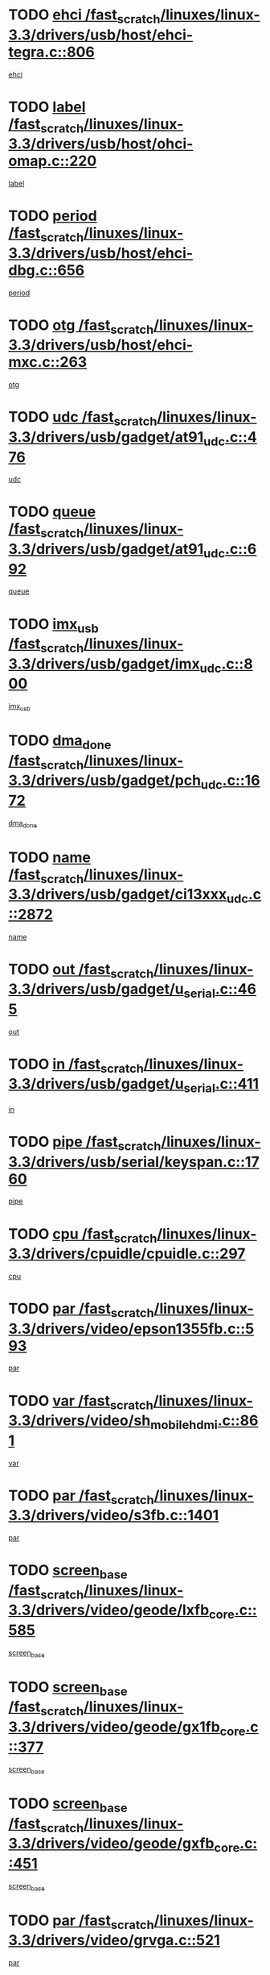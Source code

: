 * TODO [[view:/fast_scratch/linuxes/linux-3.3/drivers/usb/host/ehci-tegra.c::face=ovl-face1::linb=806::colb=5::cole=10][ehci /fast_scratch/linuxes/linux-3.3/drivers/usb/host/ehci-tegra.c::806]]
[[view:/fast_scratch/linuxes/linux-3.3/drivers/usb/host/ehci-tegra.c::face=ovl-face2::linb=804::colb=35::cole=40][ehci]]
* TODO [[view:/fast_scratch/linuxes/linux-3.3/drivers/usb/host/ohci-omap.c::face=ovl-face1::linb=220::colb=8::cole=25][label /fast_scratch/linuxes/linux-3.3/drivers/usb/host/ohci-omap.c::220]]
[[view:/fast_scratch/linuxes/linux-3.3/drivers/usb/host/ohci-omap.c::face=ovl-face2::linb=218::colb=5::cole=22][label]]
* TODO [[view:/fast_scratch/linuxes/linux-3.3/drivers/usb/host/ehci-dbg.c::face=ovl-face1::linb=656::colb=8::cole=12][period /fast_scratch/linuxes/linux-3.3/drivers/usb/host/ehci-dbg.c::656]]
[[view:/fast_scratch/linuxes/linux-3.3/drivers/usb/host/ehci-dbg.c::face=ovl-face2::linb=601::colb=6::cole=10][period]]
* TODO [[view:/fast_scratch/linuxes/linux-3.3/drivers/usb/host/ehci-mxc.c::face=ovl-face1::linb=263::colb=5::cole=10][otg /fast_scratch/linuxes/linux-3.3/drivers/usb/host/ehci-mxc.c::263]]
[[view:/fast_scratch/linuxes/linux-3.3/drivers/usb/host/ehci-mxc.c::face=ovl-face2::linb=221::colb=5::cole=10][otg]]
* TODO [[view:/fast_scratch/linuxes/linux-3.3/drivers/usb/gadget/at91_udc.c::face=ovl-face1::linb=476::colb=14::cole=16][udc /fast_scratch/linuxes/linux-3.3/drivers/usb/gadget/at91_udc.c::476]]
[[view:/fast_scratch/linuxes/linux-3.3/drivers/usb/gadget/at91_udc.c::face=ovl-face2::linb=471::colb=24::cole=26][udc]]
* TODO [[view:/fast_scratch/linuxes/linux-3.3/drivers/usb/gadget/at91_udc.c::face=ovl-face1::linb=692::colb=5::cole=8][queue /fast_scratch/linuxes/linux-3.3/drivers/usb/gadget/at91_udc.c::692]]
[[view:/fast_scratch/linuxes/linux-3.3/drivers/usb/gadget/at91_udc.c::face=ovl-face2::linb=614::colb=33::cole=36][queue]]
* TODO [[view:/fast_scratch/linuxes/linux-3.3/drivers/usb/gadget/imx_udc.c::face=ovl-face1::linb=800::colb=26::cole=32][imx_usb /fast_scratch/linuxes/linux-3.3/drivers/usb/gadget/imx_udc.c::800]]
[[view:/fast_scratch/linuxes/linux-3.3/drivers/usb/gadget/imx_udc.c::face=ovl-face2::linb=779::colb=11::cole=17][imx_usb]]
* TODO [[view:/fast_scratch/linuxes/linux-3.3/drivers/usb/gadget/pch_udc.c::face=ovl-face1::linb=1672::colb=5::cole=8][dma_done /fast_scratch/linuxes/linux-3.3/drivers/usb/gadget/pch_udc.c::1672]]
[[view:/fast_scratch/linuxes/linux-3.3/drivers/usb/gadget/pch_udc.c::face=ovl-face2::linb=1650::colb=1::cole=4][dma_done]]
* TODO [[view:/fast_scratch/linuxes/linux-3.3/drivers/usb/gadget/ci13xxx_udc.c::face=ovl-face1::linb=2872::colb=36::cole=42][name /fast_scratch/linuxes/linux-3.3/drivers/usb/gadget/ci13xxx_udc.c::2872]]
[[view:/fast_scratch/linuxes/linux-3.3/drivers/usb/gadget/ci13xxx_udc.c::face=ovl-face2::linb=2870::colb=32::cole=38][name]]
* TODO [[view:/fast_scratch/linuxes/linux-3.3/drivers/usb/gadget/u_serial.c::face=ovl-face1::linb=465::colb=7::cole=21][out /fast_scratch/linuxes/linux-3.3/drivers/usb/gadget/u_serial.c::465]]
[[view:/fast_scratch/linuxes/linux-3.3/drivers/usb/gadget/u_serial.c::face=ovl-face2::linb=430::colb=23::cole=37][out]]
* TODO [[view:/fast_scratch/linuxes/linux-3.3/drivers/usb/gadget/u_serial.c::face=ovl-face1::linb=411::colb=7::cole=21][in /fast_scratch/linuxes/linux-3.3/drivers/usb/gadget/u_serial.c::411]]
[[view:/fast_scratch/linuxes/linux-3.3/drivers/usb/gadget/u_serial.c::face=ovl-face2::linb=363::colb=22::cole=36][in]]
* TODO [[view:/fast_scratch/linuxes/linux-3.3/drivers/usb/serial/keyspan.c::face=ovl-face1::linb=1760::colb=5::cole=13][pipe /fast_scratch/linuxes/linux-3.3/drivers/usb/serial/keyspan.c::1760]]
[[view:/fast_scratch/linuxes/linux-3.3/drivers/usb/serial/keyspan.c::face=ovl-face2::linb=1757::colb=52::cole=60][pipe]]
* TODO [[view:/fast_scratch/linuxes/linux-3.3/drivers/cpuidle/cpuidle.c::face=ovl-face1::linb=297::colb=6::cole=9][cpu /fast_scratch/linuxes/linux-3.3/drivers/cpuidle/cpuidle.c::297]]
[[view:/fast_scratch/linuxes/linux-3.3/drivers/cpuidle/cpuidle.c::face=ovl-face2::linb=294::colb=56::cole=59][cpu]]
* TODO [[view:/fast_scratch/linuxes/linux-3.3/drivers/video/epson1355fb.c::face=ovl-face1::linb=593::colb=5::cole=9][par /fast_scratch/linuxes/linux-3.3/drivers/video/epson1355fb.c::593]]
[[view:/fast_scratch/linuxes/linux-3.3/drivers/video/epson1355fb.c::face=ovl-face2::linb=584::colb=29::cole=33][par]]
* TODO [[view:/fast_scratch/linuxes/linux-3.3/drivers/video/sh_mobile_hdmi.c::face=ovl-face1::linb=861::colb=6::cole=10][var /fast_scratch/linuxes/linux-3.3/drivers/video/sh_mobile_hdmi.c::861]]
[[view:/fast_scratch/linuxes/linux-3.3/drivers/video/sh_mobile_hdmi.c::face=ovl-face2::linb=859::colb=24::cole=28][var]]
* TODO [[view:/fast_scratch/linuxes/linux-3.3/drivers/video/s3fb.c::face=ovl-face1::linb=1401::colb=5::cole=9][par /fast_scratch/linuxes/linux-3.3/drivers/video/s3fb.c::1401]]
[[view:/fast_scratch/linuxes/linux-3.3/drivers/video/s3fb.c::face=ovl-face2::linb=1399::colb=40::cole=44][par]]
* TODO [[view:/fast_scratch/linuxes/linux-3.3/drivers/video/geode/lxfb_core.c::face=ovl-face1::linb=585::colb=5::cole=9][screen_base /fast_scratch/linuxes/linux-3.3/drivers/video/geode/lxfb_core.c::585]]
[[view:/fast_scratch/linuxes/linux-3.3/drivers/video/geode/lxfb_core.c::face=ovl-face2::linb=568::colb=5::cole=9][screen_base]]
* TODO [[view:/fast_scratch/linuxes/linux-3.3/drivers/video/geode/gx1fb_core.c::face=ovl-face1::linb=377::colb=5::cole=9][screen_base /fast_scratch/linuxes/linux-3.3/drivers/video/geode/gx1fb_core.c::377]]
[[view:/fast_scratch/linuxes/linux-3.3/drivers/video/geode/gx1fb_core.c::face=ovl-face2::linb=364::colb=5::cole=9][screen_base]]
* TODO [[view:/fast_scratch/linuxes/linux-3.3/drivers/video/geode/gxfb_core.c::face=ovl-face1::linb=451::colb=5::cole=9][screen_base /fast_scratch/linuxes/linux-3.3/drivers/video/geode/gxfb_core.c::451]]
[[view:/fast_scratch/linuxes/linux-3.3/drivers/video/geode/gxfb_core.c::face=ovl-face2::linb=434::colb=5::cole=9][screen_base]]
* TODO [[view:/fast_scratch/linuxes/linux-3.3/drivers/video/grvga.c::face=ovl-face1::linb=521::colb=5::cole=9][par /fast_scratch/linuxes/linux-3.3/drivers/video/grvga.c::521]]
[[view:/fast_scratch/linuxes/linux-3.3/drivers/video/grvga.c::face=ovl-face2::linb=519::colb=25::cole=29][par]]
* TODO [[view:/fast_scratch/linuxes/linux-3.3/drivers/spi/spi-topcliff-pch.c::face=ovl-face1::linb=1263::colb=10::cole=25][transfer_list /fast_scratch/linuxes/linux-3.3/drivers/spi/spi-topcliff-pch.c::1263]]
[[view:/fast_scratch/linuxes/linux-3.3/drivers/spi/spi-topcliff-pch.c::face=ovl-face2::linb=1256::colb=7::cole=22][transfer_list]]
* TODO [[view:/fast_scratch/linuxes/linux-3.3/drivers/pci/xen-pcifront.c::face=ovl-face1::linb=600::colb=7::cole=13][dev /fast_scratch/linuxes/linux-3.3/drivers/pci/xen-pcifront.c::600]]
[[view:/fast_scratch/linuxes/linux-3.3/drivers/pci/xen-pcifront.c::face=ovl-face2::linb=598::colb=12::cole=18][dev]]
* TODO [[view:/fast_scratch/linuxes/linux-3.3/drivers/pci/hotplug/cpqphp_ctrl.c::face=ovl-face1::linb=2523::colb=6::cole=13][base /fast_scratch/linuxes/linux-3.3/drivers/pci/hotplug/cpqphp_ctrl.c::2523]]
[[view:/fast_scratch/linuxes/linux-3.3/drivers/pci/hotplug/cpqphp_ctrl.c::face=ovl-face2::linb=2464::colb=42::cole=49][base]]
* TODO [[view:/fast_scratch/linuxes/linux-3.3/drivers/pci/hotplug/cpqphp_ctrl.c::face=ovl-face1::linb=2523::colb=6::cole=13][length /fast_scratch/linuxes/linux-3.3/drivers/pci/hotplug/cpqphp_ctrl.c::2523]]
[[view:/fast_scratch/linuxes/linux-3.3/drivers/pci/hotplug/cpqphp_ctrl.c::face=ovl-face2::linb=2465::colb=5::cole=12][length]]
* TODO [[view:/fast_scratch/linuxes/linux-3.3/drivers/pci/hotplug/cpqphp_ctrl.c::face=ovl-face1::linb=2523::colb=6::cole=13][next /fast_scratch/linuxes/linux-3.3/drivers/pci/hotplug/cpqphp_ctrl.c::2523]]
[[view:/fast_scratch/linuxes/linux-3.3/drivers/pci/hotplug/cpqphp_ctrl.c::face=ovl-face2::linb=2465::colb=22::cole=29][next]]
* TODO [[view:/fast_scratch/linuxes/linux-3.3/drivers/pci/hotplug/cpqphp_ctrl.c::face=ovl-face1::linb=2541::colb=6::cole=14][base /fast_scratch/linuxes/linux-3.3/drivers/pci/hotplug/cpqphp_ctrl.c::2541]]
[[view:/fast_scratch/linuxes/linux-3.3/drivers/pci/hotplug/cpqphp_ctrl.c::face=ovl-face2::linb=2467::colb=42::cole=50][base]]
* TODO [[view:/fast_scratch/linuxes/linux-3.3/drivers/pci/hotplug/cpqphp_ctrl.c::face=ovl-face1::linb=2541::colb=6::cole=14][length /fast_scratch/linuxes/linux-3.3/drivers/pci/hotplug/cpqphp_ctrl.c::2541]]
[[view:/fast_scratch/linuxes/linux-3.3/drivers/pci/hotplug/cpqphp_ctrl.c::face=ovl-face2::linb=2468::colb=5::cole=13][length]]
* TODO [[view:/fast_scratch/linuxes/linux-3.3/drivers/pci/hotplug/cpqphp_ctrl.c::face=ovl-face1::linb=2541::colb=6::cole=14][next /fast_scratch/linuxes/linux-3.3/drivers/pci/hotplug/cpqphp_ctrl.c::2541]]
[[view:/fast_scratch/linuxes/linux-3.3/drivers/pci/hotplug/cpqphp_ctrl.c::face=ovl-face2::linb=2468::colb=23::cole=31][next]]
* TODO [[view:/fast_scratch/linuxes/linux-3.3/drivers/pci/hotplug/cpqphp_ctrl.c::face=ovl-face1::linb=2630::colb=23::cole=31][next /fast_scratch/linuxes/linux-3.3/drivers/pci/hotplug/cpqphp_ctrl.c::2630]]
[[view:/fast_scratch/linuxes/linux-3.3/drivers/pci/hotplug/cpqphp_ctrl.c::face=ovl-face2::linb=2519::colb=2::cole=10][next]]
* TODO [[view:/fast_scratch/linuxes/linux-3.3/drivers/pci/hotplug/cpqphp_ctrl.c::face=ovl-face1::linb=2854::colb=9::cole=16][base /fast_scratch/linuxes/linux-3.3/drivers/pci/hotplug/cpqphp_ctrl.c::2854]]
[[view:/fast_scratch/linuxes/linux-3.3/drivers/pci/hotplug/cpqphp_ctrl.c::face=ovl-face2::linb=2850::colb=9::cole=16][base]]
* TODO [[view:/fast_scratch/linuxes/linux-3.3/drivers/pci/hotplug/cpqphp_ctrl.c::face=ovl-face1::linb=2854::colb=9::cole=16][length /fast_scratch/linuxes/linux-3.3/drivers/pci/hotplug/cpqphp_ctrl.c::2854]]
[[view:/fast_scratch/linuxes/linux-3.3/drivers/pci/hotplug/cpqphp_ctrl.c::face=ovl-face2::linb=2850::colb=24::cole=31][length]]
* TODO [[view:/fast_scratch/linuxes/linux-3.3/drivers/pci/hotplug/cpqphp_ctrl.c::face=ovl-face1::linb=2854::colb=9::cole=16][next /fast_scratch/linuxes/linux-3.3/drivers/pci/hotplug/cpqphp_ctrl.c::2854]]
[[view:/fast_scratch/linuxes/linux-3.3/drivers/pci/hotplug/cpqphp_ctrl.c::face=ovl-face2::linb=2850::colb=41::cole=48][next]]
* TODO [[view:/fast_scratch/linuxes/linux-3.3/drivers/infiniband/hw/mlx4/cq.c::face=ovl-face1::linb=404::colb=6::cole=20][buf /fast_scratch/linuxes/linux-3.3/drivers/infiniband/hw/mlx4/cq.c::404]]
[[view:/fast_scratch/linuxes/linux-3.3/drivers/infiniband/hw/mlx4/cq.c::face=ovl-face2::linb=385::colb=52::cole=66][buf]]
* TODO [[view:/fast_scratch/linuxes/linux-3.3/drivers/infiniband/hw/cxgb4/cm.c::face=ovl-face1::linb=1365::colb=9::cole=11][hwtid /fast_scratch/linuxes/linux-3.3/drivers/infiniband/hw/cxgb4/cm.c::1365]]
[[view:/fast_scratch/linuxes/linux-3.3/drivers/infiniband/hw/cxgb4/cm.c::face=ovl-face2::linb=1364::colb=41::cole=43][hwtid]]
* TODO [[view:/fast_scratch/linuxes/linux-3.3/drivers/infiniband/hw/cxgb4/cm.c::face=ovl-face1::linb=2017::colb=9::cole=11][hwtid /fast_scratch/linuxes/linux-3.3/drivers/infiniband/hw/cxgb4/cm.c::2017]]
[[view:/fast_scratch/linuxes/linux-3.3/drivers/infiniband/hw/cxgb4/cm.c::face=ovl-face2::linb=2016::colb=41::cole=43][hwtid]]
* TODO [[view:/fast_scratch/linuxes/linux-3.3/drivers/infiniband/hw/cxgb4/cm.c::face=ovl-face1::linb=1995::colb=5::cole=7][com /fast_scratch/linuxes/linux-3.3/drivers/infiniband/hw/cxgb4/cm.c::1995]]
[[view:/fast_scratch/linuxes/linux-3.3/drivers/infiniband/hw/cxgb4/cm.c::face=ovl-face2::linb=1975::colb=15::cole=17][com]]
* TODO [[view:/fast_scratch/linuxes/linux-3.3/drivers/infiniband/ulp/ipoib/ipoib_cm.c::face=ovl-face1::linb=611::colb=6::cole=7][rx_ring /fast_scratch/linuxes/linux-3.3/drivers/infiniband/ulp/ipoib/ipoib_cm.c::611]]
[[view:/fast_scratch/linuxes/linux-3.3/drivers/infiniband/ulp/ipoib/ipoib_cm.c::face=ovl-face2::linb=588::colb=41::cole=42][rx_ring]]
* TODO [[view:/fast_scratch/linuxes/linux-3.3/drivers/macintosh/windfarm_pm121.c::face=ovl-face1::linb=576::colb=5::cole=12][name /fast_scratch/linuxes/linux-3.3/drivers/macintosh/windfarm_pm121.c::576]]
[[view:/fast_scratch/linuxes/linux-3.3/drivers/macintosh/windfarm_pm121.c::face=ovl-face2::linb=574::colb=29::cole=36][name]]
* TODO [[view:/fast_scratch/linuxes/linux-3.3/drivers/macintosh/windfarm_pm121.c::face=ovl-face1::linb=820::colb=5::cole=20][pid /fast_scratch/linuxes/linux-3.3/drivers/macintosh/windfarm_pm121.c::820]]
[[view:/fast_scratch/linuxes/linux-3.3/drivers/macintosh/windfarm_pm121.c::face=ovl-face2::linb=811::colb=31::cole=46][pid]]
* TODO [[view:/fast_scratch/linuxes/linux-3.3/drivers/scsi/bfa/bfad_im.c::face=ovl-face1::linb=962::colb=6::cole=11][dd_data /fast_scratch/linuxes/linux-3.3/drivers/scsi/bfa/bfad_im.c::962]]
[[view:/fast_scratch/linuxes/linux-3.3/drivers/scsi/bfa/bfad_im.c::face=ovl-face2::linb=959::colb=33::cole=38][dd_data]]
* TODO [[view:/fast_scratch/linuxes/linux-3.3/drivers/scsi/bnx2fc/bnx2fc_io.c::face=ovl-face1::linb=711::colb=5::cole=10][dd_data /fast_scratch/linuxes/linux-3.3/drivers/scsi/bnx2fc/bnx2fc_io.c::711]]
[[view:/fast_scratch/linuxes/linux-3.3/drivers/scsi/bnx2fc/bnx2fc_io.c::face=ovl-face2::linb=690::colb=34::cole=39][dd_data]]
* TODO [[view:/fast_scratch/linuxes/linux-3.3/drivers/scsi/cxgbi/cxgb3i/cxgb3i.c::face=ovl-face1::linb=1351::colb=8::cole=12][nports /fast_scratch/linuxes/linux-3.3/drivers/scsi/cxgbi/cxgb3i/cxgb3i.c::1351]]
[[view:/fast_scratch/linuxes/linux-3.3/drivers/scsi/cxgbi/cxgb3i/cxgb3i.c::face=ovl-face2::linb=1346::colb=17::cole=21][nports]]
* TODO [[view:/fast_scratch/linuxes/linux-3.3/drivers/scsi/aacraid/commsup.c::face=ovl-face1::linb=1892::colb=5::cole=16][queue /fast_scratch/linuxes/linux-3.3/drivers/scsi/aacraid/commsup.c::1892]]
[[view:/fast_scratch/linuxes/linux-3.3/drivers/scsi/aacraid/commsup.c::face=ovl-face2::linb=1617::colb=17::cole=28][queue]]
* TODO [[view:/fast_scratch/linuxes/linux-3.3/drivers/scsi/aacraid/commsup.c::face=ovl-face1::linb=1822::colb=15::cole=26][queue /fast_scratch/linuxes/linux-3.3/drivers/scsi/aacraid/commsup.c::1822]]
[[view:/fast_scratch/linuxes/linux-3.3/drivers/scsi/aacraid/commsup.c::face=ovl-face2::linb=1810::colb=25::cole=36][queue]]
* TODO [[view:/fast_scratch/linuxes/linux-3.3/drivers/scsi/aacraid/commsup.c::face=ovl-face1::linb=1832::colb=16::cole=27][queue /fast_scratch/linuxes/linux-3.3/drivers/scsi/aacraid/commsup.c::1832]]
[[view:/fast_scratch/linuxes/linux-3.3/drivers/scsi/aacraid/commsup.c::face=ovl-face2::linb=1810::colb=25::cole=36][queue]]
* TODO [[view:/fast_scratch/linuxes/linux-3.3/drivers/scsi/aacraid/commsup.c::face=ovl-face1::linb=883::colb=8::cole=11][maximum_num_containers /fast_scratch/linuxes/linux-3.3/drivers/scsi/aacraid/commsup.c::883]]
[[view:/fast_scratch/linuxes/linux-3.3/drivers/scsi/aacraid/commsup.c::face=ovl-face2::linb=873::colb=20::cole=23][maximum_num_containers]]
* TODO [[view:/fast_scratch/linuxes/linux-3.3/drivers/scsi/aacraid/aachba.c::face=ovl-face1::linb=1567::colb=8::cole=14][dev /fast_scratch/linuxes/linux-3.3/drivers/scsi/aacraid/aachba.c::1567]]
[[view:/fast_scratch/linuxes/linux-3.3/drivers/scsi/aacraid/aachba.c::face=ovl-face2::linb=1529::colb=7::cole=13][dev]]
* TODO [[view:/fast_scratch/linuxes/linux-3.3/drivers/scsi/arm/acornscsi.c::face=ovl-face1::linb=2251::colb=29::cole=40][device /fast_scratch/linuxes/linux-3.3/drivers/scsi/arm/acornscsi.c::2251]]
[[view:/fast_scratch/linuxes/linux-3.3/drivers/scsi/arm/acornscsi.c::face=ovl-face2::linb=2206::colb=12::cole=23][device]]
* TODO [[view:/fast_scratch/linuxes/linux-3.3/drivers/scsi/fd_mcs.c::face=ovl-face1::linb=1244::colb=5::cole=10][device /fast_scratch/linuxes/linux-3.3/drivers/scsi/fd_mcs.c::1244]]
[[view:/fast_scratch/linuxes/linux-3.3/drivers/scsi/fd_mcs.c::face=ovl-face2::linb=1236::colb=27::cole=32][device]]
* TODO [[view:/fast_scratch/linuxes/linux-3.3/drivers/scsi/mvsas/mv_sas.c::face=ovl-face1::linb=1351::colb=5::cole=12][mvi_info /fast_scratch/linuxes/linux-3.3/drivers/scsi/mvsas/mv_sas.c::1351]]
[[view:/fast_scratch/linuxes/linux-3.3/drivers/scsi/mvsas/mv_sas.c::face=ovl-face2::linb=1347::colb=24::cole=31][mvi_info]]
* TODO [[view:/fast_scratch/linuxes/linux-3.3/drivers/scsi/fcoe/fcoe.c::face=ovl-face1::linb=763::colb=11::cole=21][data_len /fast_scratch/linuxes/linux-3.3/drivers/scsi/fcoe/fcoe.c::763]]
[[view:/fast_scratch/linuxes/linux-3.3/drivers/scsi/fcoe/fcoe.c::face=ovl-face2::linb=761::colb=6::cole=16][data_len]]
* TODO [[view:/fast_scratch/linuxes/linux-3.3/drivers/scsi/isci/request.h::face=ovl-face1::linb=367::colb=8::cole=20][isci_host /fast_scratch/linuxes/linux-3.3/drivers/scsi/isci/request.h::367]]
[[view:/fast_scratch/linuxes/linux-3.3/drivers/scsi/isci/request.h::face=ovl-face2::linb=361::colb=10::cole=22][isci_host]]
* TODO [[view:/fast_scratch/linuxes/linux-3.3/drivers/memstick/host/r592.c::face=ovl-face1::linb=461::colb=6::cole=14][tpc /fast_scratch/linuxes/linux-3.3/drivers/memstick/host/r592.c::461]]
[[view:/fast_scratch/linuxes/linux-3.3/drivers/memstick/host/r592.c::face=ovl-face2::linb=457::colb=17::cole=25][tpc]]
* TODO [[view:/fast_scratch/linuxes/linux-3.3/drivers/dma/mv_xor.c::face=ovl-face1::linb=733::colb=8::cole=15][async_tx /fast_scratch/linuxes/linux-3.3/drivers/dma/mv_xor.c::733]]
[[view:/fast_scratch/linuxes/linux-3.3/drivers/dma/mv_xor.c::face=ovl-face2::linb=732::colb=22::cole=29][async_tx]]
* TODO [[view:/fast_scratch/linuxes/linux-3.3/drivers/dma/mv_xor.c::face=ovl-face1::linb=773::colb=8::cole=15][async_tx /fast_scratch/linuxes/linux-3.3/drivers/dma/mv_xor.c::773]]
[[view:/fast_scratch/linuxes/linux-3.3/drivers/dma/mv_xor.c::face=ovl-face2::linb=772::colb=22::cole=29][async_tx]]
* TODO [[view:/fast_scratch/linuxes/linux-3.3/drivers/dma/txx9dmac.c::face=ovl-face1::linb=1270::colb=5::cole=10][have_64bit_regs /fast_scratch/linuxes/linux-3.3/drivers/dma/txx9dmac.c::1270]]
[[view:/fast_scratch/linuxes/linux-3.3/drivers/dma/txx9dmac.c::face=ovl-face2::linb=1250::colb=25::cole=30][have_64bit_regs]]
* TODO [[view:/fast_scratch/linuxes/linux-3.3/drivers/s390/char/tape_core.c::face=ovl-face1::linb=1160::colb=4::cole=11][status /fast_scratch/linuxes/linux-3.3/drivers/s390/char/tape_core.c::1160]]
[[view:/fast_scratch/linuxes/linux-3.3/drivers/s390/char/tape_core.c::face=ovl-face2::linb=1151::colb=6::cole=13][status]]
* TODO [[view:/fast_scratch/linuxes/linux-3.3/drivers/s390/net/ctcm_sysfs.c::face=ovl-face1::linb=42::colb=7::cole=11][channel /fast_scratch/linuxes/linux-3.3/drivers/s390/net/ctcm_sysfs.c::42]]
[[view:/fast_scratch/linuxes/linux-3.3/drivers/s390/net/ctcm_sysfs.c::face=ovl-face2::linb=41::colb=8::cole=12][channel]]
* TODO [[view:/fast_scratch/linuxes/linux-3.3/drivers/s390/net/ctcm_sysfs.c::face=ovl-face1::linb=42::colb=15::cole=39][netdev /fast_scratch/linuxes/linux-3.3/drivers/s390/net/ctcm_sysfs.c::42]]
[[view:/fast_scratch/linuxes/linux-3.3/drivers/s390/net/ctcm_sysfs.c::face=ovl-face2::linb=41::colb=8::cole=32][netdev]]
* TODO [[view:/fast_scratch/linuxes/linux-3.3/drivers/s390/net/lcs.c::face=ovl-face1::linb=1608::colb=30::cole=45][count /fast_scratch/linuxes/linux-3.3/drivers/s390/net/lcs.c::1608]]
[[view:/fast_scratch/linuxes/linux-3.3/drivers/s390/net/lcs.c::face=ovl-face2::linb=1598::colb=18::cole=33][count]]
* TODO [[view:/fast_scratch/linuxes/linux-3.3/drivers/s390/net/lcs.c::face=ovl-face1::linb=1778::colb=7::cole=16][name /fast_scratch/linuxes/linux-3.3/drivers/s390/net/lcs.c::1778]]
[[view:/fast_scratch/linuxes/linux-3.3/drivers/s390/net/lcs.c::face=ovl-face2::linb=1777::colb=7::cole=16][name]]
* TODO [[view:/fast_scratch/linuxes/linux-3.3/drivers/gpio/gpio-ucb1400.c::face=ovl-face1::linb=75::colb=5::cole=12][gpio_offset /fast_scratch/linuxes/linux-3.3/drivers/gpio/gpio-ucb1400.c::75]]
[[view:/fast_scratch/linuxes/linux-3.3/drivers/gpio/gpio-ucb1400.c::face=ovl-face2::linb=61::colb=16::cole=23][gpio_offset]]
* TODO [[view:/fast_scratch/linuxes/linux-3.3/drivers/power/s3c_adc_battery.c::face=ovl-face1::linb=151::colb=6::cole=9][pdata /fast_scratch/linuxes/linux-3.3/drivers/power/s3c_adc_battery.c::151]]
[[view:/fast_scratch/linuxes/linux-3.3/drivers/power/s3c_adc_battery.c::face=ovl-face2::linb=149::colb=25::cole=28][pdata]]
* TODO [[view:/fast_scratch/linuxes/linux-3.3/drivers/tty/serial/68328serial.c::face=ovl-face1::linb=668::colb=6::cole=9][name /fast_scratch/linuxes/linux-3.3/drivers/tty/serial/68328serial.c::668]]
[[view:/fast_scratch/linuxes/linux-3.3/drivers/tty/serial/68328serial.c::face=ovl-face2::linb=665::colb=33::cole=36][name]]
* TODO [[view:/fast_scratch/linuxes/linux-3.3/drivers/tty/serial/ioc3_serial.c::face=ovl-face1::linb=1129::colb=9::cole=13][ip_hooks /fast_scratch/linuxes/linux-3.3/drivers/tty/serial/ioc3_serial.c::1129]]
[[view:/fast_scratch/linuxes/linux-3.3/drivers/tty/serial/ioc3_serial.c::face=ovl-face2::linb=1123::colb=28::cole=32][ip_hooks]]
* TODO [[view:/fast_scratch/linuxes/linux-3.3/drivers/tty/serial/imx.c::face=ovl-face1::linb=1394::colb=5::cole=10][port /fast_scratch/linuxes/linux-3.3/drivers/tty/serial/imx.c::1394]]
[[view:/fast_scratch/linuxes/linux-3.3/drivers/tty/serial/imx.c::face=ovl-face2::linb=1392::colb=13::cole=18][port]]
* TODO [[view:/fast_scratch/linuxes/linux-3.3/drivers/tty/serial/imx.c::face=ovl-face1::linb=1378::colb=5::cole=10][port /fast_scratch/linuxes/linux-3.3/drivers/tty/serial/imx.c::1378]]
[[view:/fast_scratch/linuxes/linux-3.3/drivers/tty/serial/imx.c::face=ovl-face2::linb=1376::colb=13::cole=18][port]]
* TODO [[view:/fast_scratch/linuxes/linux-3.3/drivers/tty/serial/jsm/jsm_tty.c::face=ovl-face1::linb=667::colb=6::cole=8][ch_bd /fast_scratch/linuxes/linux-3.3/drivers/tty/serial/jsm/jsm_tty.c::667]]
[[view:/fast_scratch/linuxes/linux-3.3/drivers/tty/serial/jsm/jsm_tty.c::face=ovl-face2::linb=666::colb=25::cole=27][ch_bd]]
* TODO [[view:/fast_scratch/linuxes/linux-3.3/drivers/tty/serial/jsm/jsm_tty.c::face=ovl-face1::linb=536::colb=6::cole=8][ch_bd /fast_scratch/linuxes/linux-3.3/drivers/tty/serial/jsm/jsm_tty.c::536]]
[[view:/fast_scratch/linuxes/linux-3.3/drivers/tty/serial/jsm/jsm_tty.c::face=ovl-face2::linb=534::colb=25::cole=27][ch_bd]]
* TODO [[view:/fast_scratch/linuxes/linux-3.3/drivers/tty/serial/ioc4_serial.c::face=ovl-face1::linb=2079::colb=9::cole=13][ip_hooks /fast_scratch/linuxes/linux-3.3/drivers/tty/serial/ioc4_serial.c::2079]]
[[view:/fast_scratch/linuxes/linux-3.3/drivers/tty/serial/ioc4_serial.c::face=ovl-face2::linb=2073::colb=23::cole=27][ip_hooks]]
* TODO [[view:/fast_scratch/linuxes/linux-3.3/drivers/tty/serial/nwpserial.c::face=ovl-face1::linb=391::colb=5::cole=14][of_node /fast_scratch/linuxes/linux-3.3/drivers/tty/serial/nwpserial.c::391]]
[[view:/fast_scratch/linuxes/linux-3.3/drivers/tty/serial/nwpserial.c::face=ovl-face2::linb=349::colb=6::cole=15][of_node]]
* TODO [[view:/fast_scratch/linuxes/linux-3.3/drivers/tty/serial/crisv10.c::face=ovl-face1::linb=3153::colb=6::cole=9][driver_data /fast_scratch/linuxes/linux-3.3/drivers/tty/serial/crisv10.c::3153]]
[[view:/fast_scratch/linuxes/linux-3.3/drivers/tty/serial/crisv10.c::face=ovl-face2::linb=3148::colb=50::cole=53][driver_data]]
* TODO [[view:/fast_scratch/linuxes/linux-3.3/drivers/tty/amiserial.c::face=ovl-face1::linb=600::colb=5::cole=14][termios /fast_scratch/linuxes/linux-3.3/drivers/tty/amiserial.c::600]]
[[view:/fast_scratch/linuxes/linux-3.3/drivers/tty/amiserial.c::face=ovl-face2::linb=596::colb=5::cole=14][termios]]
* TODO [[view:/fast_scratch/linuxes/linux-3.3/drivers/block/swim3.c::face=ovl-face1::linb=1095::colb=6::cole=8][swim3 /fast_scratch/linuxes/linux-3.3/drivers/block/swim3.c::1095]]
[[view:/fast_scratch/linuxes/linux-3.3/drivers/block/swim3.c::face=ovl-face2::linb=1093::colb=28::cole=30][swim3]]
* TODO [[view:/fast_scratch/linuxes/linux-3.3/drivers/block/mtip32xx/mtip32xx.c::face=ovl-face1::linb=518::colb=15::cole=19][dd /fast_scratch/linuxes/linux-3.3/drivers/block/mtip32xx/mtip32xx.c::518]]
[[view:/fast_scratch/linuxes/linux-3.3/drivers/block/mtip32xx/mtip32xx.c::face=ovl-face2::linb=516::colb=34::cole=38][dd]]
* TODO [[view:/fast_scratch/linuxes/linux-3.3/drivers/target/target_core_configfs.c::face=ovl-face1::linb=2851::colb=5::cole=11][default_groups /fast_scratch/linuxes/linux-3.3/drivers/target/target_core_configfs.c::2851]]
[[view:/fast_scratch/linuxes/linux-3.3/drivers/target/target_core_configfs.c::face=ovl-face2::linb=2768::colb=6::cole=12][default_groups]]
* TODO [[view:/fast_scratch/linuxes/linux-3.3/drivers/target/target_core_stat.c::face=ovl-face1::linb=439::colb=6::cole=9][se_sub_dev /fast_scratch/linuxes/linux-3.3/drivers/target/target_core_stat.c::439]]
[[view:/fast_scratch/linuxes/linux-3.3/drivers/target/target_core_stat.c::face=ovl-face2::linb=437::colb=17::cole=20][se_sub_dev]]
* TODO [[view:/fast_scratch/linuxes/linux-3.3/drivers/target/target_core_stat.c::face=ovl-face1::linb=460::colb=6::cole=9][se_sub_dev /fast_scratch/linuxes/linux-3.3/drivers/target/target_core_stat.c::460]]
[[view:/fast_scratch/linuxes/linux-3.3/drivers/target/target_core_stat.c::face=ovl-face2::linb=458::colb=17::cole=20][se_sub_dev]]
* TODO [[view:/fast_scratch/linuxes/linux-3.3/drivers/target/target_core_stat.c::face=ovl-face1::linb=418::colb=6::cole=9][se_sub_dev /fast_scratch/linuxes/linux-3.3/drivers/target/target_core_stat.c::418]]
[[view:/fast_scratch/linuxes/linux-3.3/drivers/target/target_core_stat.c::face=ovl-face2::linb=416::colb=17::cole=20][se_sub_dev]]
* TODO [[view:/fast_scratch/linuxes/linux-3.3/drivers/target/target_core_fabric_configfs.c::face=ovl-face1::linb=900::colb=5::cole=11][default_groups /fast_scratch/linuxes/linux-3.3/drivers/target/target_core_fabric_configfs.c::900]]
[[view:/fast_scratch/linuxes/linux-3.3/drivers/target/target_core_fabric_configfs.c::face=ovl-face2::linb=886::colb=1::cole=7][default_groups]]
* TODO [[view:/fast_scratch/linuxes/linux-3.3/drivers/target/target_core_pr.c::face=ovl-face1::linb=204::colb=6::cole=10][se_tpg /fast_scratch/linuxes/linux-3.3/drivers/target/target_core_pr.c::204]]
[[view:/fast_scratch/linuxes/linux-3.3/drivers/target/target_core_pr.c::face=ovl-face2::linb=201::colb=31::cole=35][se_tpg]]
* TODO [[view:/fast_scratch/linuxes/linux-3.3/drivers/target/target_core_pr.c::face=ovl-face1::linb=264::colb=6::cole=10][se_tpg /fast_scratch/linuxes/linux-3.3/drivers/target/target_core_pr.c::264]]
[[view:/fast_scratch/linuxes/linux-3.3/drivers/target/target_core_pr.c::face=ovl-face2::linb=249::colb=31::cole=35][se_tpg]]
* TODO [[view:/fast_scratch/linuxes/linux-3.3/drivers/target/iscsi/iscsi_target_login.c::face=ovl-face1::linb=1169::colb=5::cole=15][sess_ops /fast_scratch/linuxes/linux-3.3/drivers/target/iscsi/iscsi_target_login.c::1169]]
[[view:/fast_scratch/linuxes/linux-3.3/drivers/target/iscsi/iscsi_target_login.c::face=ovl-face2::linb=1167::colb=5::cole=15][sess_ops]]
* TODO [[view:/fast_scratch/linuxes/linux-3.3/drivers/target/tcm_fc/tfc_io.c::face=ovl-face1::linb=326::colb=9::cole=12][seq /fast_scratch/linuxes/linux-3.3/drivers/target/tcm_fc/tfc_io.c::326]]
[[view:/fast_scratch/linuxes/linux-3.3/drivers/target/tcm_fc/tfc_io.c::face=ovl-face2::linb=322::colb=22::cole=25][seq]]
* TODO [[view:/fast_scratch/linuxes/linux-3.3/drivers/target/tcm_fc/tfc_io.c::face=ovl-face1::linb=216::colb=10::cole=12][lp /fast_scratch/linuxes/linux-3.3/drivers/target/tcm_fc/tfc_io.c::216]]
[[view:/fast_scratch/linuxes/linux-3.3/drivers/target/tcm_fc/tfc_io.c::face=ovl-face2::linb=214::colb=9::cole=11][lp]]
* TODO [[view:/fast_scratch/linuxes/linux-3.3/drivers/hwmon/w83793.c::face=ovl-face1::linb=1580::colb=5::cole=18][addr /fast_scratch/linuxes/linux-3.3/drivers/hwmon/w83793.c::1580]]
[[view:/fast_scratch/linuxes/linux-3.3/drivers/hwmon/w83793.c::face=ovl-face2::linb=1567::colb=30::cole=43][addr]]
* TODO [[view:/fast_scratch/linuxes/linux-3.3/drivers/hwmon/w83791d.c::face=ovl-face1::linb=1253::colb=5::cole=18][addr /fast_scratch/linuxes/linux-3.3/drivers/hwmon/w83791d.c::1253]]
[[view:/fast_scratch/linuxes/linux-3.3/drivers/hwmon/w83791d.c::face=ovl-face2::linb=1240::colb=4::cole=17][addr]]
* TODO [[view:/fast_scratch/linuxes/linux-3.3/drivers/hwmon/w83792d.c::face=ovl-face1::linb=962::colb=5::cole=18][addr /fast_scratch/linuxes/linux-3.3/drivers/hwmon/w83792d.c::962]]
[[view:/fast_scratch/linuxes/linux-3.3/drivers/hwmon/w83792d.c::face=ovl-face2::linb=949::colb=29::cole=42][addr]]
* TODO [[view:/fast_scratch/linuxes/linux-3.3/drivers/hid/hid-debug.c::face=ovl-face1::linb=986::colb=9::cole=19][debug_wait /fast_scratch/linuxes/linux-3.3/drivers/hid/hid-debug.c::986]]
[[view:/fast_scratch/linuxes/linux-3.3/drivers/hid/hid-debug.c::face=ovl-face2::linb=973::colb=19::cole=29][debug_wait]]
* TODO [[view:/fast_scratch/linuxes/linux-3.3/drivers/isdn/hardware/eicon/debug.c::face=ovl-face1::linb=1938::colb=12::cole=30][DivaSTraceLibraryStop /fast_scratch/linuxes/linux-3.3/drivers/isdn/hardware/eicon/debug.c::1938]]
[[view:/fast_scratch/linuxes/linux-3.3/drivers/isdn/hardware/eicon/debug.c::face=ovl-face2::linb=1934::colb=13::cole=31][DivaSTraceLibraryStop]]
* TODO [[view:/fast_scratch/linuxes/linux-3.3/drivers/isdn/hardware/mISDN/hfcmulti.c::face=ovl-face1::linb=2013::colb=5::cole=8][Flags /fast_scratch/linuxes/linux-3.3/drivers/isdn/hardware/mISDN/hfcmulti.c::2013]]
[[view:/fast_scratch/linuxes/linux-3.3/drivers/isdn/hardware/mISDN/hfcmulti.c::face=ovl-face2::linb=1963::colb=32::cole=35][Flags]]
* TODO [[view:/fast_scratch/linuxes/linux-3.3/drivers/isdn/hardware/mISDN/hfcmulti.c::face=ovl-face1::linb=2133::colb=5::cole=8][Flags /fast_scratch/linuxes/linux-3.3/drivers/isdn/hardware/mISDN/hfcmulti.c::2133]]
[[view:/fast_scratch/linuxes/linux-3.3/drivers/isdn/hardware/mISDN/hfcmulti.c::face=ovl-face2::linb=2126::colb=32::cole=35][Flags]]
* TODO [[view:/fast_scratch/linuxes/linux-3.3/drivers/isdn/hardware/mISDN/mISDNisar.c::face=ovl-face1::linb=579::colb=7::cole=21][len /fast_scratch/linuxes/linux-3.3/drivers/isdn/hardware/mISDN/mISDNisar.c::579]]
[[view:/fast_scratch/linuxes/linux-3.3/drivers/isdn/hardware/mISDN/mISDNisar.c::face=ovl-face2::linb=547::colb=7::cole=21][len]]
* TODO [[view:/fast_scratch/linuxes/linux-3.3/drivers/isdn/hisax/hfc_usb.c::face=ovl-face1::linb=656::colb=8::cole=20][truesize /fast_scratch/linuxes/linux-3.3/drivers/isdn/hisax/hfc_usb.c::656]]
[[view:/fast_scratch/linuxes/linux-3.3/drivers/isdn/hisax/hfc_usb.c::face=ovl-face2::linb=654::colb=31::cole=43][truesize]]
* TODO [[view:/fast_scratch/linuxes/linux-3.3/drivers/isdn/hisax/l3dss1.c::face=ovl-face1::linb=2216::colb=15::cole=17][prot /fast_scratch/linuxes/linux-3.3/drivers/isdn/hisax/l3dss1.c::2216]]
[[view:/fast_scratch/linuxes/linux-3.3/drivers/isdn/hisax/l3dss1.c::face=ovl-face2::linb=2212::colb=7::cole=9][prot]]
* TODO [[view:/fast_scratch/linuxes/linux-3.3/drivers/isdn/hisax/l3dss1.c::face=ovl-face1::linb=2221::colb=11::cole=13][prot /fast_scratch/linuxes/linux-3.3/drivers/isdn/hisax/l3dss1.c::2221]]
[[view:/fast_scratch/linuxes/linux-3.3/drivers/isdn/hisax/l3dss1.c::face=ovl-face2::linb=2212::colb=7::cole=9][prot]]
* TODO [[view:/fast_scratch/linuxes/linux-3.3/drivers/isdn/hisax/l3ni1.c::face=ovl-face1::linb=2072::colb=15::cole=17][prot /fast_scratch/linuxes/linux-3.3/drivers/isdn/hisax/l3ni1.c::2072]]
[[view:/fast_scratch/linuxes/linux-3.3/drivers/isdn/hisax/l3ni1.c::face=ovl-face2::linb=2068::colb=7::cole=9][prot]]
* TODO [[view:/fast_scratch/linuxes/linux-3.3/drivers/isdn/hisax/l3ni1.c::face=ovl-face1::linb=2077::colb=11::cole=13][prot /fast_scratch/linuxes/linux-3.3/drivers/isdn/hisax/l3ni1.c::2077]]
[[view:/fast_scratch/linuxes/linux-3.3/drivers/isdn/hisax/l3ni1.c::face=ovl-face2::linb=2068::colb=7::cole=9][prot]]
* TODO [[view:/fast_scratch/linuxes/linux-3.3/drivers/hwspinlock/hwspinlock_core.c::face=ovl-face1::linb=559::colb=6::cole=12][bank /fast_scratch/linuxes/linux-3.3/drivers/hwspinlock/hwspinlock_core.c::559]]
[[view:/fast_scratch/linuxes/linux-3.3/drivers/hwspinlock/hwspinlock_core.c::face=ovl-face2::linb=555::colb=22::cole=28][bank]]
* TODO [[view:/fast_scratch/linuxes/linux-3.3/drivers/edac/i3200_edac.c::face=ovl-face1::linb=408::colb=5::cole=8][nr_csrows /fast_scratch/linuxes/linux-3.3/drivers/edac/i3200_edac.c::408]]
[[view:/fast_scratch/linuxes/linux-3.3/drivers/edac/i3200_edac.c::face=ovl-face2::linb=370::colb=17::cole=20][nr_csrows]]
* TODO [[view:/fast_scratch/linuxes/linux-3.3/drivers/edac/i3000_edac.c::face=ovl-face1::linb=433::colb=5::cole=8][nr_csrows /fast_scratch/linuxes/linux-3.3/drivers/edac/i3000_edac.c::433]]
[[view:/fast_scratch/linuxes/linux-3.3/drivers/edac/i3000_edac.c::face=ovl-face2::linb=378::colb=35::cole=38][nr_csrows]]
* TODO [[view:/fast_scratch/linuxes/linux-3.3/drivers/edac/x38_edac.c::face=ovl-face1::linb=405::colb=5::cole=8][nr_csrows /fast_scratch/linuxes/linux-3.3/drivers/edac/x38_edac.c::405]]
[[view:/fast_scratch/linuxes/linux-3.3/drivers/edac/x38_edac.c::face=ovl-face2::linb=367::colb=17::cole=20][nr_csrows]]
* TODO [[view:/fast_scratch/linuxes/linux-3.3/drivers/gpu/drm/i915/intel_overlay.c::face=ovl-face1::linb=770::colb=9::cole=16][dev /fast_scratch/linuxes/linux-3.3/drivers/gpu/drm/i915/intel_overlay.c::770]]
[[view:/fast_scratch/linuxes/linux-3.3/drivers/gpu/drm/i915/intel_overlay.c::face=ovl-face2::linb=766::colb=26::cole=33][dev]]
* TODO [[view:/fast_scratch/linuxes/linux-3.3/drivers/gpu/drm/gma500/cdv_intel_lvds.c::face=ovl-face1::linb=721::colb=5::cole=31][slave_addr /fast_scratch/linuxes/linux-3.3/drivers/gpu/drm/gma500/cdv_intel_lvds.c::721]]
[[view:/fast_scratch/linuxes/linux-3.3/drivers/gpu/drm/gma500/cdv_intel_lvds.c::face=ovl-face2::linb=638::colb=1::cole=27][slave_addr]]
* TODO [[view:/fast_scratch/linuxes/linux-3.3/drivers/gpu/drm/gma500/cdv_intel_lvds.c::face=ovl-face1::linb=717::colb=5::cole=31][adapter /fast_scratch/linuxes/linux-3.3/drivers/gpu/drm/gma500/cdv_intel_lvds.c::717]]
[[view:/fast_scratch/linuxes/linux-3.3/drivers/gpu/drm/gma500/cdv_intel_lvds.c::face=ovl-face2::linb=666::colb=5::cole=31][adapter]]
* TODO [[view:/fast_scratch/linuxes/linux-3.3/drivers/gpu/drm/gma500/psb_intel_lvds.c::face=ovl-face1::linb=859::colb=5::cole=23][slave_addr /fast_scratch/linuxes/linux-3.3/drivers/gpu/drm/gma500/psb_intel_lvds.c::859]]
[[view:/fast_scratch/linuxes/linux-3.3/drivers/gpu/drm/gma500/psb_intel_lvds.c::face=ovl-face2::linb=777::colb=1::cole=19][slave_addr]]
* TODO [[view:/fast_scratch/linuxes/linux-3.3/drivers/gpu/drm/gma500/psb_intel_lvds.c::face=ovl-face1::linb=856::colb=5::cole=23][adapter /fast_scratch/linuxes/linux-3.3/drivers/gpu/drm/gma500/psb_intel_lvds.c::856]]
[[view:/fast_scratch/linuxes/linux-3.3/drivers/gpu/drm/gma500/psb_intel_lvds.c::face=ovl-face2::linb=802::colb=37::cole=55][adapter]]
* TODO [[view:/fast_scratch/linuxes/linux-3.3/drivers/gpu/drm/gma500/psb_drv.c::face=ovl-face1::linb=547::colb=6::cole=10][name /fast_scratch/linuxes/linux-3.3/drivers/gpu/drm/gma500/psb_drv.c::547]]
[[view:/fast_scratch/linuxes/linux-3.3/drivers/gpu/drm/gma500/psb_drv.c::face=ovl-face2::linb=535::colb=3::cole=7][name]]
* TODO [[view:/fast_scratch/linuxes/linux-3.3/drivers/gpu/drm/drm_crtc_helper.c::face=ovl-face1::linb=597::colb=13::cole=20][base /fast_scratch/linuxes/linux-3.3/drivers/gpu/drm/drm_crtc_helper.c::597]]
[[view:/fast_scratch/linuxes/linux-3.3/drivers/gpu/drm/drm_crtc_helper.c::face=ovl-face2::linb=534::colb=24::cole=31][base]]
* TODO [[view:/fast_scratch/linuxes/linux-3.3/drivers/gpu/drm/exynos/exynos_drm_fbdev.c::face=ovl-face1::linb=392::colb=5::cole=14][kernel_fb_list /fast_scratch/linuxes/linux-3.3/drivers/gpu/drm/exynos/exynos_drm_fbdev.c::392]]
[[view:/fast_scratch/linuxes/linux-3.3/drivers/gpu/drm/exynos/exynos_drm_fbdev.c::face=ovl-face2::linb=347::colb=19::cole=28][kernel_fb_list]]
* TODO [[view:/fast_scratch/linuxes/linux-3.3/drivers/gpu/drm/radeon/r600_blit.c::face=ovl-face1::linb=629::colb=9::cole=26][used /fast_scratch/linuxes/linux-3.3/drivers/gpu/drm/radeon/r600_blit.c::629]]
[[view:/fast_scratch/linuxes/linux-3.3/drivers/gpu/drm/radeon/r600_blit.c::face=ovl-face2::linb=625::colb=8::cole=25][used]]
* TODO [[view:/fast_scratch/linuxes/linux-3.3/drivers/gpu/drm/radeon/r600_blit.c::face=ovl-face1::linb=629::colb=9::cole=26][total /fast_scratch/linuxes/linux-3.3/drivers/gpu/drm/radeon/r600_blit.c::629]]
[[view:/fast_scratch/linuxes/linux-3.3/drivers/gpu/drm/radeon/r600_blit.c::face=ovl-face2::linb=625::colb=40::cole=57][total]]
* TODO [[view:/fast_scratch/linuxes/linux-3.3/drivers/gpu/drm/radeon/r600_blit.c::face=ovl-face1::linb=717::colb=9::cole=26][used /fast_scratch/linuxes/linux-3.3/drivers/gpu/drm/radeon/r600_blit.c::717]]
[[view:/fast_scratch/linuxes/linux-3.3/drivers/gpu/drm/radeon/r600_blit.c::face=ovl-face2::linb=714::colb=8::cole=25][used]]
* TODO [[view:/fast_scratch/linuxes/linux-3.3/drivers/gpu/drm/radeon/r600_blit.c::face=ovl-face1::linb=717::colb=9::cole=26][total /fast_scratch/linuxes/linux-3.3/drivers/gpu/drm/radeon/r600_blit.c::717]]
[[view:/fast_scratch/linuxes/linux-3.3/drivers/gpu/drm/radeon/r600_blit.c::face=ovl-face2::linb=714::colb=40::cole=57][total]]
* TODO [[view:/fast_scratch/linuxes/linux-3.3/drivers/gpu/drm/radeon/r600_blit.c::face=ovl-face1::linb=795::colb=7::cole=24][used /fast_scratch/linuxes/linux-3.3/drivers/gpu/drm/radeon/r600_blit.c::795]]
[[view:/fast_scratch/linuxes/linux-3.3/drivers/gpu/drm/radeon/r600_blit.c::face=ovl-face2::linb=791::colb=6::cole=23][used]]
* TODO [[view:/fast_scratch/linuxes/linux-3.3/drivers/gpu/drm/radeon/r600_blit.c::face=ovl-face1::linb=795::colb=7::cole=24][total /fast_scratch/linuxes/linux-3.3/drivers/gpu/drm/radeon/r600_blit.c::795]]
[[view:/fast_scratch/linuxes/linux-3.3/drivers/gpu/drm/radeon/r600_blit.c::face=ovl-face2::linb=791::colb=38::cole=55][total]]
* TODO [[view:/fast_scratch/linuxes/linux-3.3/drivers/gpu/drm/drm_lock.c::face=ovl-face1::linb=84::colb=7::cole=27][lock /fast_scratch/linuxes/linux-3.3/drivers/gpu/drm/drm_lock.c::84]]
[[view:/fast_scratch/linuxes/linux-3.3/drivers/gpu/drm/drm_lock.c::face=ovl-face2::linb=71::colb=4::cole=24][lock]]
* TODO [[view:/fast_scratch/linuxes/linux-3.3/drivers/base/core.c::face=ovl-face1::linb=1759::colb=7::cole=17][kobj /fast_scratch/linuxes/linux-3.3/drivers/base/core.c::1759]]
[[view:/fast_scratch/linuxes/linux-3.3/drivers/base/core.c::face=ovl-face2::linb=1755::colb=33::cole=43][kobj]]
* TODO [[view:/fast_scratch/linuxes/linux-3.3/drivers/base/bus.c::face=ovl-face1::linb=1201::colb=6::cole=9][subsys /fast_scratch/linuxes/linux-3.3/drivers/base/bus.c::1201]]
[[view:/fast_scratch/linuxes/linux-3.3/drivers/base/bus.c::face=ovl-face2::linb=1197::colb=27::cole=30][subsys]]
* TODO [[view:/fast_scratch/linuxes/linux-3.3/drivers/char/pcmcia/synclink_cs.c::face=ovl-face1::linb=1059::colb=8::cole=11][hw_stopped /fast_scratch/linuxes/linux-3.3/drivers/char/pcmcia/synclink_cs.c::1059]]
[[view:/fast_scratch/linuxes/linux-3.3/drivers/char/pcmcia/synclink_cs.c::face=ovl-face2::linb=1055::colb=6::cole=9][hw_stopped]]
* TODO [[view:/fast_scratch/linuxes/linux-3.3/drivers/char/pcmcia/synclink_cs.c::face=ovl-face1::linb=1069::colb=8::cole=11][hw_stopped /fast_scratch/linuxes/linux-3.3/drivers/char/pcmcia/synclink_cs.c::1069]]
[[view:/fast_scratch/linuxes/linux-3.3/drivers/char/pcmcia/synclink_cs.c::face=ovl-face2::linb=1055::colb=6::cole=9][hw_stopped]]
* TODO [[view:/fast_scratch/linuxes/linux-3.3/drivers/atm/he.c::face=ovl-face1::linb=1858::colb=7::cole=15][vpi /fast_scratch/linuxes/linux-3.3/drivers/atm/he.c::1858]]
[[view:/fast_scratch/linuxes/linux-3.3/drivers/atm/he.c::face=ovl-face2::linb=1857::colb=21::cole=29][vpi]]
* TODO [[view:/fast_scratch/linuxes/linux-3.3/drivers/atm/he.c::face=ovl-face1::linb=1858::colb=7::cole=15][vci /fast_scratch/linuxes/linux-3.3/drivers/atm/he.c::1858]]
[[view:/fast_scratch/linuxes/linux-3.3/drivers/atm/he.c::face=ovl-face2::linb=1857::colb=36::cole=44][vci]]
* TODO [[view:/fast_scratch/linuxes/linux-3.3/drivers/staging/usbip/userspace/libsrc/vhci_driver.c::face=ovl-face1::linb=377::colb=5::cole=16][hc_device /fast_scratch/linuxes/linux-3.3/drivers/staging/usbip/userspace/libsrc/vhci_driver.c::377]]
[[view:/fast_scratch/linuxes/linux-3.3/drivers/staging/usbip/userspace/libsrc/vhci_driver.c::face=ovl-face2::linb=375::colb=5::cole=16][hc_device]]
* TODO [[view:/fast_scratch/linuxes/linux-3.3/drivers/staging/rtl8192u/ieee80211/ieee80211_rx.c::face=ovl-face1::linb=587::colb=7::cole=14][len /fast_scratch/linuxes/linux-3.3/drivers/staging/rtl8192u/ieee80211/ieee80211_rx.c::587]]
[[view:/fast_scratch/linuxes/linux-3.3/drivers/staging/rtl8192u/ieee80211/ieee80211_rx.c::face=ovl-face2::linb=566::colb=7::cole=14][len]]
* TODO [[view:/fast_scratch/linuxes/linux-3.3/drivers/staging/rtl8192u/ieee80211/ieee80211_rx.c::face=ovl-face1::linb=587::colb=7::cole=14][data /fast_scratch/linuxes/linux-3.3/drivers/staging/rtl8192u/ieee80211/ieee80211_rx.c::587]]
[[view:/fast_scratch/linuxes/linux-3.3/drivers/staging/rtl8192u/ieee80211/ieee80211_rx.c::face=ovl-face2::linb=567::colb=13::cole=20][data]]
* TODO [[view:/fast_scratch/linuxes/linux-3.3/drivers/staging/rtl8192u/ieee80211/ieee80211_rx.c::face=ovl-face1::linb=587::colb=7::cole=14][data /fast_scratch/linuxes/linux-3.3/drivers/staging/rtl8192u/ieee80211/ieee80211_rx.c::587]]
[[view:/fast_scratch/linuxes/linux-3.3/drivers/staging/rtl8192u/ieee80211/ieee80211_rx.c::face=ovl-face2::linb=569::colb=12::cole=19][data]]
* TODO [[view:/fast_scratch/linuxes/linux-3.3/drivers/staging/rtl8192u/ieee80211/rtl819x_BAProc.c::face=ovl-face1::linb=117::colb=18::cole=22][dev /fast_scratch/linuxes/linux-3.3/drivers/staging/rtl8192u/ieee80211/rtl819x_BAProc.c::117]]
[[view:/fast_scratch/linuxes/linux-3.3/drivers/staging/rtl8192u/ieee80211/rtl819x_BAProc.c::face=ovl-face2::linb=116::colb=137::cole=141][dev]]
* TODO [[view:/fast_scratch/linuxes/linux-3.3/drivers/staging/iio/trigger/iio-trig-gpio.c::face=ovl-face1::linb=106::colb=10::cole=17][start /fast_scratch/linuxes/linux-3.3/drivers/staging/iio/trigger/iio-trig-gpio.c::106]]
[[view:/fast_scratch/linuxes/linux-3.3/drivers/staging/iio/trigger/iio-trig-gpio.c::face=ovl-face2::linb=73::colb=13::cole=20][start]]
* TODO [[view:/fast_scratch/linuxes/linux-3.3/drivers/staging/iio/trigger/iio-trig-gpio.c::face=ovl-face1::linb=106::colb=10::cole=17][end /fast_scratch/linuxes/linux-3.3/drivers/staging/iio/trigger/iio-trig-gpio.c::106]]
[[view:/fast_scratch/linuxes/linux-3.3/drivers/staging/iio/trigger/iio-trig-gpio.c::face=ovl-face2::linb=73::colb=36::cole=43][end]]
* TODO [[view:/fast_scratch/linuxes/linux-3.3/drivers/staging/serqt_usb2/serqt_usb2.c::face=ovl-face1::linb=393::colb=5::cole=8][index /fast_scratch/linuxes/linux-3.3/drivers/staging/serqt_usb2/serqt_usb2.c::393]]
[[view:/fast_scratch/linuxes/linux-3.3/drivers/staging/serqt_usb2/serqt_usb2.c::face=ovl-face2::linb=353::colb=9::cole=12][index]]
* TODO [[view:/fast_scratch/linuxes/linux-3.3/drivers/staging/serqt_usb2/serqt_usb2.c::face=ovl-face1::linb=364::colb=6::cole=12][minor /fast_scratch/linuxes/linux-3.3/drivers/staging/serqt_usb2/serqt_usb2.c::364]]
[[view:/fast_scratch/linuxes/linux-3.3/drivers/staging/serqt_usb2/serqt_usb2.c::face=ovl-face2::linb=353::colb=22::cole=28][minor]]
* TODO [[view:/fast_scratch/linuxes/linux-3.3/drivers/staging/tidspbridge/core/chnl_sm.c::face=ovl-face1::linb=108::colb=19::cole=24][chnl_mgr_obj /fast_scratch/linuxes/linux-3.3/drivers/staging/tidspbridge/core/chnl_sm.c::108]]
[[view:/fast_scratch/linuxes/linux-3.3/drivers/staging/tidspbridge/core/chnl_sm.c::face=ovl-face2::linb=100::colb=33::cole=38][chnl_mgr_obj]]
* TODO [[view:/fast_scratch/linuxes/linux-3.3/drivers/staging/tidspbridge/rmgr/nldr.c::face=ovl-face1::linb=580::colb=6::cole=14][ovly_nodes /fast_scratch/linuxes/linux-3.3/drivers/staging/tidspbridge/rmgr/nldr.c::580]]
[[view:/fast_scratch/linuxes/linux-3.3/drivers/staging/tidspbridge/rmgr/nldr.c::face=ovl-face2::linb=569::colb=16::cole=24][ovly_nodes]]
* TODO [[view:/fast_scratch/linuxes/linux-3.3/drivers/staging/tidspbridge/rmgr/node.c::face=ovl-face1::linb=660::colb=6::cole=11][dcd_props /fast_scratch/linuxes/linux-3.3/drivers/staging/tidspbridge/rmgr/node.c::660]]
[[view:/fast_scratch/linuxes/linux-3.3/drivers/staging/tidspbridge/rmgr/node.c::face=ovl-face2::linb=592::colb=13::cole=18][dcd_props]]
* TODO [[view:/fast_scratch/linuxes/linux-3.3/drivers/staging/tidspbridge/pmgr/cod.c::face=ovl-face1::linb=394::colb=5::cole=8][cod_mgr /fast_scratch/linuxes/linux-3.3/drivers/staging/tidspbridge/pmgr/cod.c::394]]
[[view:/fast_scratch/linuxes/linux-3.3/drivers/staging/tidspbridge/pmgr/cod.c::face=ovl-face2::linb=387::colb=13::cole=16][cod_mgr]]
* TODO [[view:/fast_scratch/linuxes/linux-3.3/drivers/staging/tidspbridge/pmgr/cod.c::face=ovl-face1::linb=621::colb=5::cole=8][cod_mgr /fast_scratch/linuxes/linux-3.3/drivers/staging/tidspbridge/pmgr/cod.c::621]]
[[view:/fast_scratch/linuxes/linux-3.3/drivers/staging/tidspbridge/pmgr/cod.c::face=ovl-face2::linb=617::colb=13::cole=16][cod_mgr]]
* TODO [[view:/fast_scratch/linuxes/linux-3.3/drivers/staging/tidspbridge/pmgr/cmm.c::face=ovl-face1::linb=861::colb=5::cole=15][seg_id /fast_scratch/linuxes/linux-3.3/drivers/staging/tidspbridge/pmgr/cmm.c::861]]
[[view:/fast_scratch/linuxes/linux-3.3/drivers/staging/tidspbridge/pmgr/cmm.c::face=ovl-face2::linb=859::colb=13::cole=23][seg_id]]
* TODO [[view:/fast_scratch/linuxes/linux-3.3/drivers/staging/tidspbridge/pmgr/cmm.c::face=ovl-face1::linb=894::colb=5::cole=15][seg_id /fast_scratch/linuxes/linux-3.3/drivers/staging/tidspbridge/pmgr/cmm.c::894]]
[[view:/fast_scratch/linuxes/linux-3.3/drivers/staging/tidspbridge/pmgr/cmm.c::face=ovl-face2::linb=892::colb=13::cole=23][seg_id]]
* TODO [[view:/fast_scratch/linuxes/linux-3.3/drivers/staging/serial/68360serial.c::face=ovl-face1::linb=1000::colb=6::cole=9][name /fast_scratch/linuxes/linux-3.3/drivers/staging/serial/68360serial.c::1000]]
[[view:/fast_scratch/linuxes/linux-3.3/drivers/staging/serial/68360serial.c::face=ovl-face2::linb=997::colb=33::cole=36][name]]
* TODO [[view:/fast_scratch/linuxes/linux-3.3/drivers/staging/serial/68360serial.c::face=ovl-face1::linb=1039::colb=6::cole=9][name /fast_scratch/linuxes/linux-3.3/drivers/staging/serial/68360serial.c::1039]]
[[view:/fast_scratch/linuxes/linux-3.3/drivers/staging/serial/68360serial.c::face=ovl-face2::linb=1036::colb=33::cole=36][name]]
* TODO [[view:/fast_scratch/linuxes/linux-3.3/drivers/staging/bcm/Misc.c::face=ovl-face1::linb=346::colb=6::cole=13][PLength /fast_scratch/linuxes/linux-3.3/drivers/staging/bcm/Misc.c::346]]
[[view:/fast_scratch/linuxes/linux-3.3/drivers/staging/bcm/Misc.c::face=ovl-face2::linb=340::colb=10::cole=17][PLength]]
* TODO [[view:/fast_scratch/linuxes/linux-3.3/drivers/staging/bcm/Qos.c::face=ovl-face1::linb=360::colb=5::cole=17][cb /fast_scratch/linuxes/linux-3.3/drivers/staging/bcm/Qos.c::360]]
[[view:/fast_scratch/linuxes/linux-3.3/drivers/staging/bcm/Qos.c::face=ovl-face2::linb=357::colb=36::cole=48][cb]]
* TODO [[view:/fast_scratch/linuxes/linux-3.3/drivers/staging/rtl8712/rtl8712_recv.c::face=ovl-face1::linb=425::colb=6::cole=13][len /fast_scratch/linuxes/linux-3.3/drivers/staging/rtl8712/rtl8712_recv.c::425]]
[[view:/fast_scratch/linuxes/linux-3.3/drivers/staging/rtl8712/rtl8712_recv.c::face=ovl-face2::linb=403::colb=6::cole=13][len]]
* TODO [[view:/fast_scratch/linuxes/linux-3.3/drivers/staging/rtl8712/rtl8712_recv.c::face=ovl-face1::linb=425::colb=6::cole=13][data /fast_scratch/linuxes/linux-3.3/drivers/staging/rtl8712/rtl8712_recv.c::425]]
[[view:/fast_scratch/linuxes/linux-3.3/drivers/staging/rtl8712/rtl8712_recv.c::face=ovl-face2::linb=404::colb=15::cole=22][data]]
* TODO [[view:/fast_scratch/linuxes/linux-3.3/drivers/staging/rtl8712/rtl8712_recv.c::face=ovl-face1::linb=425::colb=6::cole=13][data /fast_scratch/linuxes/linux-3.3/drivers/staging/rtl8712/rtl8712_recv.c::425]]
[[view:/fast_scratch/linuxes/linux-3.3/drivers/staging/rtl8712/rtl8712_recv.c::face=ovl-face2::linb=406::colb=13::cole=20][data]]
* TODO [[view:/fast_scratch/linuxes/linux-3.3/drivers/staging/rtl8712/usb_ops_linux.c::face=ovl-face1::linb=278::colb=5::cole=13][reuse /fast_scratch/linuxes/linux-3.3/drivers/staging/rtl8712/usb_ops_linux.c::278]]
[[view:/fast_scratch/linuxes/linux-3.3/drivers/staging/rtl8712/usb_ops_linux.c::face=ovl-face2::linb=273::colb=6::cole=14][reuse]]
* TODO [[view:/fast_scratch/linuxes/linux-3.3/drivers/staging/rtl8712/usb_ops_linux.c::face=ovl-face1::linb=278::colb=5::cole=13][pskb /fast_scratch/linuxes/linux-3.3/drivers/staging/rtl8712/usb_ops_linux.c::278]]
[[view:/fast_scratch/linuxes/linux-3.3/drivers/staging/rtl8712/usb_ops_linux.c::face=ovl-face2::linb=273::colb=36::cole=44][pskb]]
* TODO [[view:/fast_scratch/linuxes/linux-3.3/drivers/staging/rtl8712/recv_linux.c::face=ovl-face1::linb=140::colb=6::cole=17][u /fast_scratch/linuxes/linux-3.3/drivers/staging/rtl8712/recv_linux.c::140]]
[[view:/fast_scratch/linuxes/linux-3.3/drivers/staging/rtl8712/recv_linux.c::face=ovl-face2::linb=116::colb=7::cole=18][u]]
* TODO [[view:/fast_scratch/linuxes/linux-3.3/drivers/staging/rtl8712/rtl871x_ioctl_linux.c::face=ovl-face1::linb=2118::colb=36::cole=41][pointer /fast_scratch/linuxes/linux-3.3/drivers/staging/rtl8712/rtl871x_ioctl_linux.c::2118]]
[[view:/fast_scratch/linuxes/linux-3.3/drivers/staging/rtl8712/rtl871x_ioctl_linux.c::face=ovl-face2::linb=2116::colb=43::cole=48][pointer]]
* TODO [[view:/fast_scratch/linuxes/linux-3.3/drivers/staging/crystalhd/crystalhd_lnx.c::face=ovl-face1::linb=254::colb=5::cole=9][cmd /fast_scratch/linuxes/linux-3.3/drivers/staging/crystalhd/crystalhd_lnx.c::254]]
[[view:/fast_scratch/linuxes/linux-3.3/drivers/staging/crystalhd/crystalhd_lnx.c::face=ovl-face2::linb=243::colb=1::cole=5][cmd]]
* TODO [[view:/fast_scratch/linuxes/linux-3.3/drivers/staging/crystalhd/crystalhd_hw.c::face=ovl-face1::linb=2014::colb=10::cole=14][desc_mem /fast_scratch/linuxes/linux-3.3/drivers/staging/crystalhd/crystalhd_hw.c::2014]]
[[view:/fast_scratch/linuxes/linux-3.3/drivers/staging/crystalhd/crystalhd_hw.c::face=ovl-face2::linb=2010::colb=28::cole=32][desc_mem]]
* TODO [[view:/fast_scratch/linuxes/linux-3.3/drivers/staging/crystalhd/crystalhd_hw.c::face=ovl-face1::linb=2014::colb=10::cole=14][desc_mem /fast_scratch/linuxes/linux-3.3/drivers/staging/crystalhd/crystalhd_hw.c::2014]]
[[view:/fast_scratch/linuxes/linux-3.3/drivers/staging/crystalhd/crystalhd_hw.c::face=ovl-face2::linb=2011::colb=5::cole=9][desc_mem]]
* TODO [[view:/fast_scratch/linuxes/linux-3.3/drivers/staging/crystalhd/crystalhd_hw.c::face=ovl-face1::linb=2014::colb=10::cole=14][desc_mem /fast_scratch/linuxes/linux-3.3/drivers/staging/crystalhd/crystalhd_hw.c::2014]]
[[view:/fast_scratch/linuxes/linux-3.3/drivers/staging/crystalhd/crystalhd_hw.c::face=ovl-face2::linb=2012::colb=5::cole=9][desc_mem]]
* TODO [[view:/fast_scratch/linuxes/linux-3.3/drivers/staging/rtl8187se/ieee80211/ieee80211_rx.c::face=ovl-face1::linb=771::colb=5::cole=8][len /fast_scratch/linuxes/linux-3.3/drivers/staging/rtl8187se/ieee80211/ieee80211_rx.c::771]]
[[view:/fast_scratch/linuxes/linux-3.3/drivers/staging/rtl8187se/ieee80211/ieee80211_rx.c::face=ovl-face2::linb=769::colb=20::cole=23][len]]
* TODO [[view:/fast_scratch/linuxes/linux-3.3/drivers/staging/comedi/drivers/usbdux.c::face=ovl-face1::linb=2240::colb=5::cole=29][dev /fast_scratch/linuxes/linux-3.3/drivers/staging/comedi/drivers/usbdux.c::2240]]
[[view:/fast_scratch/linuxes/linux-3.3/drivers/staging/comedi/drivers/usbdux.c::face=ovl-face2::linb=2237::colb=10::cole=34][dev]]
* TODO [[view:/fast_scratch/linuxes/linux-3.3/drivers/staging/comedi/drivers/usbdux.c::face=ovl-face1::linb=2268::colb=7::cole=31][transfer_buffer /fast_scratch/linuxes/linux-3.3/drivers/staging/comedi/drivers/usbdux.c::2268]]
[[view:/fast_scratch/linuxes/linux-3.3/drivers/staging/comedi/drivers/usbdux.c::face=ovl-face2::linb=2267::colb=3::cole=27][transfer_buffer]]
* TODO [[view:/fast_scratch/linuxes/linux-3.3/drivers/staging/comedi/drivers/usbduxsigma.c::face=ovl-face1::linb=2244::colb=5::cole=29][dev /fast_scratch/linuxes/linux-3.3/drivers/staging/comedi/drivers/usbduxsigma.c::2244]]
[[view:/fast_scratch/linuxes/linux-3.3/drivers/staging/comedi/drivers/usbduxsigma.c::face=ovl-face2::linb=2241::colb=10::cole=34][dev]]
* TODO [[view:/fast_scratch/linuxes/linux-3.3/drivers/staging/comedi/drivers/usbduxsigma.c::face=ovl-face1::linb=2276::colb=7::cole=31][transfer_buffer /fast_scratch/linuxes/linux-3.3/drivers/staging/comedi/drivers/usbduxsigma.c::2276]]
[[view:/fast_scratch/linuxes/linux-3.3/drivers/staging/comedi/drivers/usbduxsigma.c::face=ovl-face2::linb=2270::colb=7::cole=31][transfer_buffer]]
* TODO [[view:/fast_scratch/linuxes/linux-3.3/drivers/staging/media/easycap/easycap_ioctl.c::face=ovl-face1::linb=983::colb=7::cole=11][private_data /fast_scratch/linuxes/linux-3.3/drivers/staging/media/easycap/easycap_ioctl.c::983]]
[[view:/fast_scratch/linuxes/linux-3.3/drivers/staging/media/easycap/easycap_ioctl.c::face=ovl-face2::linb=956::colb=12::cole=16][private_data]]
* TODO [[view:/fast_scratch/linuxes/linux-3.3/drivers/staging/zram/zram_sysfs.c::face=ovl-face1::linb=110::colb=5::cole=9][bd_holders /fast_scratch/linuxes/linux-3.3/drivers/staging/zram/zram_sysfs.c::110]]
[[view:/fast_scratch/linuxes/linux-3.3/drivers/staging/zram/zram_sysfs.c::face=ovl-face2::linb=99::colb=5::cole=9][bd_holders]]
* TODO [[view:/fast_scratch/linuxes/linux-3.3/drivers/staging/line6/variax.c::face=ovl-face1::linb=625::colb=29::cole=35][startup_work /fast_scratch/linuxes/linux-3.3/drivers/staging/line6/variax.c::625]]
[[view:/fast_scratch/linuxes/linux-3.3/drivers/staging/line6/variax.c::face=ovl-face2::linb=623::colb=12::cole=18][startup_work]]
* TODO [[view:/fast_scratch/linuxes/linux-3.3/drivers/staging/line6/pod.c::face=ovl-face1::linb=1215::colb=29::cole=32][startup_work /fast_scratch/linuxes/linux-3.3/drivers/staging/line6/pod.c::1215]]
[[view:/fast_scratch/linuxes/linux-3.3/drivers/staging/line6/pod.c::face=ovl-face2::linb=1213::colb=12::cole=15][startup_work]]
* TODO [[view:/fast_scratch/linuxes/linux-3.3/drivers/staging/line6/toneport.c::face=ovl-face1::linb=441::colb=5::cole=13][line6 /fast_scratch/linuxes/linux-3.3/drivers/staging/line6/toneport.c::441]]
[[view:/fast_scratch/linuxes/linux-3.3/drivers/staging/line6/toneport.c::face=ovl-face2::linb=436::colb=22::cole=30][line6]]
* TODO [[view:/fast_scratch/linuxes/linux-3.3/drivers/media/video/omap/omap_vout.c::face=ovl-face1::linb=1007::colb=5::cole=9][vid_dev /fast_scratch/linuxes/linux-3.3/drivers/media/video/omap/omap_vout.c::1007]]
[[view:/fast_scratch/linuxes/linux-3.3/drivers/media/video/omap/omap_vout.c::face=ovl-face2::linb=1005::colb=21::cole=25][vid_dev]]
* TODO [[view:/fast_scratch/linuxes/linux-3.3/drivers/media/video/et61x251/et61x251_core.c::face=ovl-face1::linb=2636::colb=5::cole=8][control_buffer /fast_scratch/linuxes/linux-3.3/drivers/media/video/et61x251/et61x251_core.c::2636]]
[[view:/fast_scratch/linuxes/linux-3.3/drivers/media/video/et61x251/et61x251_core.c::face=ovl-face2::linb=2551::colb=7::cole=10][control_buffer]]
* TODO [[view:/fast_scratch/linuxes/linux-3.3/drivers/media/video/omap1_camera.c::face=ovl-face1::linb=270::colb=16::cole=32][host_fmt /fast_scratch/linuxes/linux-3.3/drivers/media/video/omap1_camera.c::270]]
[[view:/fast_scratch/linuxes/linux-3.3/drivers/media/video/omap1_camera.c::face=ovl-face2::linb=260::colb=3::cole=19][host_fmt]]
* TODO [[view:/fast_scratch/linuxes/linux-3.3/drivers/media/video/tm6000/tm6000-alsa.c::face=ovl-face1::linb=492::colb=6::cole=9][adev /fast_scratch/linuxes/linux-3.3/drivers/media/video/tm6000/tm6000-alsa.c::492]]
[[view:/fast_scratch/linuxes/linux-3.3/drivers/media/video/tm6000/tm6000-alsa.c::face=ovl-face2::linb=490::colb=32::cole=35][adev]]
* TODO [[view:/fast_scratch/linuxes/linux-3.3/drivers/media/video/tm6000/tm6000-input.c::face=ovl-face1::linb=327::colb=6::cole=8][dev /fast_scratch/linuxes/linux-3.3/drivers/media/video/tm6000/tm6000-input.c::327]]
[[view:/fast_scratch/linuxes/linux-3.3/drivers/media/video/tm6000/tm6000-input.c::face=ovl-face2::linb=323::colb=27::cole=29][dev]]
* TODO [[view:/fast_scratch/linuxes/linux-3.3/drivers/media/video/pxa_camera.c::face=ovl-face1::linb=458::colb=16::cole=32][host_fmt /fast_scratch/linuxes/linux-3.3/drivers/media/video/pxa_camera.c::458]]
[[view:/fast_scratch/linuxes/linux-3.3/drivers/media/video/pxa_camera.c::face=ovl-face2::linb=439::colb=6::cole=22][host_fmt]]
* TODO [[view:/fast_scratch/linuxes/linux-3.3/drivers/media/video/sn9c102/sn9c102_core.c::face=ovl-face1::linb=3376::colb=5::cole=8][control_buffer /fast_scratch/linuxes/linux-3.3/drivers/media/video/sn9c102/sn9c102_core.c::3376]]
[[view:/fast_scratch/linuxes/linux-3.3/drivers/media/video/sn9c102/sn9c102_core.c::face=ovl-face2::linb=3257::colb=7::cole=10][control_buffer]]
* TODO [[view:/fast_scratch/linuxes/linux-3.3/drivers/media/video/mx1_camera.c::face=ovl-face1::linb=186::colb=16::cole=32][host_fmt /fast_scratch/linuxes/linux-3.3/drivers/media/video/mx1_camera.c::186]]
[[view:/fast_scratch/linuxes/linux-3.3/drivers/media/video/mx1_camera.c::face=ovl-face2::linb=175::colb=6::cole=22][host_fmt]]
* TODO [[view:/fast_scratch/linuxes/linux-3.3/drivers/media/video/pvrusb2/pvrusb2-io.c::face=ovl-face1::linb=476::colb=5::cole=7][list_lock /fast_scratch/linuxes/linux-3.3/drivers/media/video/pvrusb2/pvrusb2-io.c::476]]
[[view:/fast_scratch/linuxes/linux-3.3/drivers/media/video/pvrusb2/pvrusb2-io.c::face=ovl-face2::linb=474::colb=25::cole=27][list_lock]]
* TODO [[view:/fast_scratch/linuxes/linux-3.3/drivers/media/rc/lirc_dev.c::face=ovl-face1::linb=549::colb=5::cole=12][wait_poll /fast_scratch/linuxes/linux-3.3/drivers/media/rc/lirc_dev.c::549]]
[[view:/fast_scratch/linuxes/linux-3.3/drivers/media/rc/lirc_dev.c::face=ovl-face2::linb=547::colb=18::cole=25][wait_poll]]
* TODO [[view:/fast_scratch/linuxes/linux-3.3/drivers/media/rc/ene_ir.c::face=ovl-face1::linb=1096::colb=5::cole=8][irq /fast_scratch/linuxes/linux-3.3/drivers/media/rc/ene_ir.c::1096]]
[[view:/fast_scratch/linuxes/linux-3.3/drivers/media/rc/ene_ir.c::face=ovl-face2::linb=1010::colb=1::cole=4][irq]]
* TODO [[view:/fast_scratch/linuxes/linux-3.3/drivers/media/dvb/frontends/stv0900_core.c::face=ovl-face1::linb=1387::colb=5::cole=20][errs /fast_scratch/linuxes/linux-3.3/drivers/media/dvb/frontends/stv0900_core.c::1387]]
[[view:/fast_scratch/linuxes/linux-3.3/drivers/media/dvb/frontends/stv0900_core.c::face=ovl-face2::linb=1383::colb=2::cole=17][errs]]
* TODO [[view:/fast_scratch/linuxes/linux-3.3/drivers/media/dvb/frontends/stv0900_core.c::face=ovl-face1::linb=306::colb=5::cole=9][quartz /fast_scratch/linuxes/linux-3.3/drivers/media/dvb/frontends/stv0900_core.c::306]]
[[view:/fast_scratch/linuxes/linux-3.3/drivers/media/dvb/frontends/stv0900_core.c::face=ovl-face2::linb=304::colb=3::cole=7][quartz]]
* TODO [[view:/fast_scratch/linuxes/linux-3.3/drivers/nfc/pn544.c::face=ovl-face1::linb=293::colb=9::cole=13][i2c_dev /fast_scratch/linuxes/linux-3.3/drivers/nfc/pn544.c::293]]
[[view:/fast_scratch/linuxes/linux-3.3/drivers/nfc/pn544.c::face=ovl-face2::linb=291::colb=29::cole=33][i2c_dev]]
* TODO [[view:/fast_scratch/linuxes/linux-3.3/drivers/nfc/nfcwilink.c::face=ovl-face1::linb=90::colb=6::cole=9][pdev /fast_scratch/linuxes/linux-3.3/drivers/nfc/nfcwilink.c::90]]
[[view:/fast_scratch/linuxes/linux-3.3/drivers/nfc/nfcwilink.c::face=ovl-face2::linb=85::colb=14::cole=17][pdev]]
* TODO [[view:/fast_scratch/linuxes/linux-3.3/drivers/nfc/nfcwilink.c::face=ovl-face1::linb=87::colb=6::cole=9][len /fast_scratch/linuxes/linux-3.3/drivers/nfc/nfcwilink.c::87]]
[[view:/fast_scratch/linuxes/linux-3.3/drivers/nfc/nfcwilink.c::face=ovl-face2::linb=85::colb=55::cole=58][len]]
* TODO [[view:/fast_scratch/linuxes/linux-3.3/drivers/mfd/wm831x-core.c::face=ovl-face1::linb=1754::colb=5::cole=10][soft_shutdown /fast_scratch/linuxes/linux-3.3/drivers/mfd/wm831x-core.c::1754]]
[[view:/fast_scratch/linuxes/linux-3.3/drivers/mfd/wm831x-core.c::face=ovl-face2::linb=1629::colb=25::cole=30][soft_shutdown]]
* TODO [[view:/fast_scratch/linuxes/linux-3.3/drivers/mfd/asic3.c::face=ovl-face1::linb=895::colb=5::cole=13][start /fast_scratch/linuxes/linux-3.3/drivers/mfd/asic3.c::895]]
[[view:/fast_scratch/linuxes/linux-3.3/drivers/mfd/asic3.c::face=ovl-face2::linb=880::colb=5::cole=13][start]]
* TODO [[view:/fast_scratch/linuxes/linux-3.3/drivers/mfd/t7l66xb.c::face=ovl-face1::linb=374::colb=5::cole=10][irq_base /fast_scratch/linuxes/linux-3.3/drivers/mfd/t7l66xb.c::374]]
[[view:/fast_scratch/linuxes/linux-3.3/drivers/mfd/t7l66xb.c::face=ovl-face2::linb=342::colb=21::cole=26][irq_base]]
* TODO [[view:/fast_scratch/linuxes/linux-3.3/drivers/net/ethernet/toshiba/ps3_gelic_net.c::face=ovl-face1::linb=518::colb=7::cole=26][dev /fast_scratch/linuxes/linux-3.3/drivers/net/ethernet/toshiba/ps3_gelic_net.c::518]]
[[view:/fast_scratch/linuxes/linux-3.3/drivers/net/ethernet/toshiba/ps3_gelic_net.c::face=ovl-face2::linb=504::colb=11::cole=30][dev]]
* TODO [[view:/fast_scratch/linuxes/linux-3.3/drivers/net/ethernet/xircom/xirc2ps_cs.c::face=ovl-face1::linb=1478::colb=38::cole=41][base_addr /fast_scratch/linuxes/linux-3.3/drivers/net/ethernet/xircom/xirc2ps_cs.c::1478]]
[[view:/fast_scratch/linuxes/linux-3.3/drivers/net/ethernet/xircom/xirc2ps_cs.c::face=ovl-face2::linb=1475::colb=26::cole=29][base_addr]]
* TODO [[view:/fast_scratch/linuxes/linux-3.3/drivers/net/ethernet/xircom/xirc2ps_cs.c::face=ovl-face1::linb=1724::colb=9::cole=13][dev /fast_scratch/linuxes/linux-3.3/drivers/net/ethernet/xircom/xirc2ps_cs.c::1724]]
[[view:/fast_scratch/linuxes/linux-3.3/drivers/net/ethernet/xircom/xirc2ps_cs.c::face=ovl-face2::linb=1722::colb=13::cole=17][dev]]
* TODO [[view:/fast_scratch/linuxes/linux-3.3/drivers/net/ethernet/broadcom/bnx2x/bnx2x_cmn.c::face=ovl-face1::linb=162::colb=10::cole=13][end /fast_scratch/linuxes/linux-3.3/drivers/net/ethernet/broadcom/bnx2x/bnx2x_cmn.c::162]]
[[view:/fast_scratch/linuxes/linux-3.3/drivers/net/ethernet/broadcom/bnx2x/bnx2x_cmn.c::face=ovl-face2::linb=116::colb=11::cole=14][end]]
* TODO [[view:/fast_scratch/linuxes/linux-3.3/drivers/net/ethernet/ibm/ehea/ehea_qmr.c::face=ovl-face1::linb=110::colb=6::cole=11][pagesize /fast_scratch/linuxes/linux-3.3/drivers/net/ethernet/ibm/ehea/ehea_qmr.c::110]]
[[view:/fast_scratch/linuxes/linux-3.3/drivers/net/ethernet/ibm/ehea/ehea_qmr.c::face=ovl-face2::linb=107::colb=35::cole=40][pagesize]]
* TODO [[view:/fast_scratch/linuxes/linux-3.3/drivers/net/ethernet/ibm/ehea/ehea_main.c::face=ovl-face1::linb=1167::colb=7::cole=11][netdev /fast_scratch/linuxes/linux-3.3/drivers/net/ethernet/ibm/ehea/ehea_main.c::1167]]
[[view:/fast_scratch/linuxes/linux-3.3/drivers/net/ethernet/ibm/ehea/ehea_main.c::face=ovl-face2::linb=1162::colb=7::cole=11][netdev]]
* TODO [[view:/fast_scratch/linuxes/linux-3.3/drivers/net/ethernet/ti/tlan.c::face=ovl-face1::linb=501::colb=5::cole=9][dev /fast_scratch/linuxes/linux-3.3/drivers/net/ethernet/ti/tlan.c::501]]
[[view:/fast_scratch/linuxes/linux-3.3/drivers/net/ethernet/ti/tlan.c::face=ovl-face2::linb=493::colb=22::cole=26][dev]]
* TODO [[view:/fast_scratch/linuxes/linux-3.3/drivers/net/ethernet/ti/davinci_cpdma.c::face=ovl-face1::linb=537::colb=6::cole=10][ctlr /fast_scratch/linuxes/linux-3.3/drivers/net/ethernet/ti/davinci_cpdma.c::537]]
[[view:/fast_scratch/linuxes/linux-3.3/drivers/net/ethernet/ti/davinci_cpdma.c::face=ovl-face2::linb=534::colb=27::cole=31][ctlr]]
* TODO [[view:/fast_scratch/linuxes/linux-3.3/drivers/net/ethernet/renesas/sh_eth.c::face=ovl-face1::linb=1913::colb=5::cole=9][dma /fast_scratch/linuxes/linux-3.3/drivers/net/ethernet/renesas/sh_eth.c::1913]]
[[view:/fast_scratch/linuxes/linux-3.3/drivers/net/ethernet/renesas/sh_eth.c::face=ovl-face2::linb=1808::colb=1::cole=5][dma]]
* TODO [[view:/fast_scratch/linuxes/linux-3.3/drivers/net/ethernet/amd/au1000_eth.c::face=ovl-face1::linb=1253::colb=5::cole=17][irq /fast_scratch/linuxes/linux-3.3/drivers/net/ethernet/amd/au1000_eth.c::1253]]
[[view:/fast_scratch/linuxes/linux-3.3/drivers/net/ethernet/amd/au1000_eth.c::face=ovl-face2::linb=1177::colb=5::cole=17][irq]]
* TODO [[view:/fast_scratch/linuxes/linux-3.3/drivers/net/hippi/rrunner.c::face=ovl-face1::linb=222::colb=5::cole=9][dev /fast_scratch/linuxes/linux-3.3/drivers/net/hippi/rrunner.c::222]]
[[view:/fast_scratch/linuxes/linux-3.3/drivers/net/hippi/rrunner.c::face=ovl-face2::linb=115::colb=22::cole=26][dev]]
* TODO [[view:/fast_scratch/linuxes/linux-3.3/drivers/net/wireless/brcm80211/brcmfmac/bcmsdh_sdmmc.c::face=ovl-face1::linb=299::colb=5::cole=8][len /fast_scratch/linuxes/linux-3.3/drivers/net/wireless/brcm80211/brcmfmac/bcmsdh_sdmmc.c::299]]
[[view:/fast_scratch/linuxes/linux-3.3/drivers/net/wireless/brcm80211/brcmfmac/bcmsdh_sdmmc.c::face=ovl-face2::linb=294::colb=16::cole=19][len]]
* TODO [[view:/fast_scratch/linuxes/linux-3.3/drivers/net/wireless/ath/ath5k/base.c::face=ovl-face1::linb=1804::colb=14::cole=17][drv_priv /fast_scratch/linuxes/linux-3.3/drivers/net/wireless/ath/ath5k/base.c::1804]]
[[view:/fast_scratch/linuxes/linux-3.3/drivers/net/wireless/ath/ath5k/base.c::face=ovl-face2::linb=1801::colb=33::cole=36][drv_priv]]
* TODO [[view:/fast_scratch/linuxes/linux-3.3/drivers/net/wireless/ath/ath6kl/cfg80211.c::face=ovl-face1::linb=1015::colb=5::cole=11][cipher /fast_scratch/linuxes/linux-3.3/drivers/net/wireless/ath/ath6kl/cfg80211.c::1015]]
[[view:/fast_scratch/linuxes/linux-3.3/drivers/net/wireless/ath/ath6kl/cfg80211.c::face=ovl-face2::linb=993::colb=5::cole=11][cipher]]
* TODO [[view:/fast_scratch/linuxes/linux-3.3/drivers/net/wireless/ath/ath6kl/htc.c::face=ovl-face1::linb=2611::colb=5::cole=11][act_len /fast_scratch/linuxes/linux-3.3/drivers/net/wireless/ath/ath6kl/htc.c::2611]]
[[view:/fast_scratch/linuxes/linux-3.3/drivers/net/wireless/ath/ath6kl/htc.c::face=ovl-face2::linb=2556::colb=6::cole=12][act_len]]
* TODO [[view:/fast_scratch/linuxes/linux-3.3/drivers/net/wireless/ath/ath6kl/htc.c::face=ovl-face1::linb=1000::colb=5::cole=13][completion /fast_scratch/linuxes/linux-3.3/drivers/net/wireless/ath/ath6kl/htc.c::1000]]
[[view:/fast_scratch/linuxes/linux-3.3/drivers/net/wireless/ath/ath6kl/htc.c::face=ovl-face2::linb=996::colb=1::cole=9][completion]]
* TODO [[view:/fast_scratch/linuxes/linux-3.3/drivers/net/wireless/ath/ath6kl/htc.c::face=ovl-face1::linb=2220::colb=5::cole=11][act_len /fast_scratch/linuxes/linux-3.3/drivers/net/wireless/ath/ath6kl/htc.c::2220]]
[[view:/fast_scratch/linuxes/linux-3.3/drivers/net/wireless/ath/ath6kl/htc.c::face=ovl-face2::linb=2198::colb=5::cole=11][act_len]]
* TODO [[view:/fast_scratch/linuxes/linux-3.3/drivers/net/wireless/ath/ath6kl/htc.c::face=ovl-face1::linb=2220::colb=5::cole=11][buf_len /fast_scratch/linuxes/linux-3.3/drivers/net/wireless/ath/ath6kl/htc.c::2220]]
[[view:/fast_scratch/linuxes/linux-3.3/drivers/net/wireless/ath/ath6kl/htc.c::face=ovl-face2::linb=2198::colb=23::cole=29][buf_len]]
* TODO [[view:/fast_scratch/linuxes/linux-3.3/drivers/net/wireless/mac80211_hwsim.c::face=ovl-face1::linb=646::colb=7::cole=20][band /fast_scratch/linuxes/linux-3.3/drivers/net/wireless/mac80211_hwsim.c::646]]
[[view:/fast_scratch/linuxes/linux-3.3/drivers/net/wireless/mac80211_hwsim.c::face=ovl-face2::linb=615::colb=18::cole=31][band]]
* TODO [[view:/fast_scratch/linuxes/linux-3.3/drivers/net/wireless/mwifiex/cmdevt.c::face=ovl-face1::linb=822::colb=5::cole=13][wait_q_enabled /fast_scratch/linuxes/linux-3.3/drivers/net/wireless/mwifiex/cmdevt.c::822]]
[[view:/fast_scratch/linuxes/linux-3.3/drivers/net/wireless/mwifiex/cmdevt.c::face=ovl-face2::linb=819::colb=5::cole=13][wait_q_enabled]]
* TODO [[view:/fast_scratch/linuxes/linux-3.3/drivers/net/wireless/mwifiex/cmdevt.c::face=ovl-face1::linb=782::colb=5::cole=22][cmd_flag /fast_scratch/linuxes/linux-3.3/drivers/net/wireless/mwifiex/cmdevt.c::782]]
[[view:/fast_scratch/linuxes/linux-3.3/drivers/net/wireless/mwifiex/cmdevt.c::face=ovl-face2::linb=761::colb=5::cole=22][cmd_flag]]
* TODO [[view:/fast_scratch/linuxes/linux-3.3/drivers/net/wireless/libertas_tf/cmd.c::face=ovl-face1::linb=791::colb=5::cole=18][cmdbuf /fast_scratch/linuxes/linux-3.3/drivers/net/wireless/libertas_tf/cmd.c::791]]
[[view:/fast_scratch/linuxes/linux-3.3/drivers/net/wireless/libertas_tf/cmd.c::face=ovl-face2::linb=745::colb=21::cole=34][cmdbuf]]
* TODO [[view:/fast_scratch/linuxes/linux-3.3/drivers/net/wireless/libertas/cfg.c::face=ovl-face1::linb=749::colb=5::cole=19][n_channels /fast_scratch/linuxes/linux-3.3/drivers/net/wireless/libertas/cfg.c::749]]
[[view:/fast_scratch/linuxes/linux-3.3/drivers/net/wireless/libertas/cfg.c::face=ovl-face2::linb=734::colb=27::cole=41][n_channels]]
* TODO [[view:/fast_scratch/linuxes/linux-3.3/drivers/net/wireless/libertas/if_usb.c::face=ovl-face1::linb=399::colb=5::cole=9][dev /fast_scratch/linuxes/linux-3.3/drivers/net/wireless/libertas/if_usb.c::399]]
[[view:/fast_scratch/linuxes/linux-3.3/drivers/net/wireless/libertas/if_usb.c::face=ovl-face2::linb=395::colb=21::cole=25][dev]]
* TODO [[view:/fast_scratch/linuxes/linux-3.3/drivers/net/wireless/libertas/cmdresp.c::face=ovl-face1::linb=199::colb=5::cole=18][cmdbuf /fast_scratch/linuxes/linux-3.3/drivers/net/wireless/libertas/cmdresp.c::199]]
[[view:/fast_scratch/linuxes/linux-3.3/drivers/net/wireless/libertas/cmdresp.c::face=ovl-face2::linb=89::colb=21::cole=34][cmdbuf]]
* TODO [[view:/fast_scratch/linuxes/linux-3.3/drivers/net/wireless/iwlwifi/iwl-agn-sta.c::face=ovl-face1::linb=1090::colb=13::cole=16][drv_priv /fast_scratch/linuxes/linux-3.3/drivers/net/wireless/iwlwifi/iwl-agn-sta.c::1090]]
[[view:/fast_scratch/linuxes/linux-3.3/drivers/net/wireless/iwlwifi/iwl-agn-sta.c::face=ovl-face2::linb=1079::colb=41::cole=44][drv_priv]]
* TODO [[view:/fast_scratch/linuxes/linux-3.3/drivers/net/wireless/iwlwifi/iwl-agn-rs.c::face=ovl-face1::linb=1081::colb=5::cole=8][drv_priv /fast_scratch/linuxes/linux-3.3/drivers/net/wireless/iwlwifi/iwl-agn-rs.c::1081]]
[[view:/fast_scratch/linuxes/linux-3.3/drivers/net/wireless/iwlwifi/iwl-agn-rs.c::face=ovl-face2::linb=918::colb=45::cole=48][drv_priv]]
* TODO [[view:/fast_scratch/linuxes/linux-3.3/drivers/net/hamradio/yam.c::face=ovl-face1::linb=871::colb=6::cole=9][name /fast_scratch/linuxes/linux-3.3/drivers/net/hamradio/yam.c::871]]
[[view:/fast_scratch/linuxes/linux-3.3/drivers/net/hamradio/yam.c::face=ovl-face2::linb=869::colb=56::cole=59][name]]
* TODO [[view:/fast_scratch/linuxes/linux-3.3/drivers/net/hamradio/yam.c::face=ovl-face1::linb=871::colb=6::cole=9][base_addr /fast_scratch/linuxes/linux-3.3/drivers/net/hamradio/yam.c::871]]
[[view:/fast_scratch/linuxes/linux-3.3/drivers/net/hamradio/yam.c::face=ovl-face2::linb=869::colb=67::cole=70][base_addr]]
* TODO [[view:/fast_scratch/linuxes/linux-3.3/drivers/net/hamradio/yam.c::face=ovl-face1::linb=871::colb=6::cole=9][irq /fast_scratch/linuxes/linux-3.3/drivers/net/hamradio/yam.c::871]]
[[view:/fast_scratch/linuxes/linux-3.3/drivers/net/hamradio/yam.c::face=ovl-face2::linb=869::colb=83::cole=86][irq]]
* TODO [[view:/fast_scratch/linuxes/linux-3.3/drivers/net/hamradio/6pack.c::face=ovl-face1::linb=677::colb=5::cole=8][mtu /fast_scratch/linuxes/linux-3.3/drivers/net/hamradio/6pack.c::677]]
[[view:/fast_scratch/linuxes/linux-3.3/drivers/net/hamradio/6pack.c::face=ovl-face2::linb=615::colb=7::cole=10][mtu]]
* TODO [[view:/fast_scratch/linuxes/linux-3.3/drivers/net/ppp/ppp_synctty.c::face=ovl-face1::linb=677::colb=5::cole=13][data /fast_scratch/linuxes/linux-3.3/drivers/net/ppp/ppp_synctty.c::677]]
[[view:/fast_scratch/linuxes/linux-3.3/drivers/net/ppp/ppp_synctty.c::face=ovl-face2::linb=653::colb=31::cole=39][data]]
* TODO [[view:/fast_scratch/linuxes/linux-3.3/drivers/net/ppp/ppp_synctty.c::face=ovl-face1::linb=677::colb=5::cole=13][len /fast_scratch/linuxes/linux-3.3/drivers/net/ppp/ppp_synctty.c::677]]
[[view:/fast_scratch/linuxes/linux-3.3/drivers/net/ppp/ppp_synctty.c::face=ovl-face2::linb=653::colb=47::cole=55][len]]
* TODO [[view:/fast_scratch/linuxes/linux-3.3/drivers/net/wimax/i2400m/tx.c::face=ovl-face1::linb=764::colb=5::cole=19][size /fast_scratch/linuxes/linux-3.3/drivers/net/wimax/i2400m/tx.c::764]]
[[view:/fast_scratch/linuxes/linux-3.3/drivers/net/wimax/i2400m/tx.c::face=ovl-face2::linb=759::colb=5::cole=19][size]]
* TODO [[view:/fast_scratch/linuxes/linux-3.3/drivers/iommu/amd_iommu.c::face=ovl-face1::linb=2935::colb=6::cole=24][domain /fast_scratch/linuxes/linux-3.3/drivers/iommu/amd_iommu.c::2935]]
[[view:/fast_scratch/linuxes/linux-3.3/drivers/iommu/amd_iommu.c::face=ovl-face2::linb=2907::colb=2::cole=20][domain]]
* TODO [[view:/fast_scratch/linuxes/linux-3.3/drivers/ps3/sys-manager-core.c::face=ovl-face1::linb=46::colb=23::cole=26][dev /fast_scratch/linuxes/linux-3.3/drivers/ps3/sys-manager-core.c::46]]
[[view:/fast_scratch/linuxes/linux-3.3/drivers/ps3/sys-manager-core.c::face=ovl-face2::linb=45::colb=9::cole=12][dev]]
* TODO [[view:/fast_scratch/linuxes/linux-3.3/drivers/ps3/ps3-vuart.c::face=ovl-face1::linb=1014::colb=9::cole=12][core /fast_scratch/linuxes/linux-3.3/drivers/ps3/ps3-vuart.c::1014]]
[[view:/fast_scratch/linuxes/linux-3.3/drivers/ps3/ps3-vuart.c::face=ovl-face2::linb=1012::colb=2::cole=5][core]]
* TODO [[view:/fast_scratch/linuxes/linux-3.3/drivers/i2c/busses/i2c-mpc.c::face=ovl-face1::linb=380::colb=8::cole=11][divider /fast_scratch/linuxes/linux-3.3/drivers/i2c/busses/i2c-mpc.c::380]]
[[view:/fast_scratch/linuxes/linux-3.3/drivers/i2c/busses/i2c-mpc.c::face=ovl-face2::linb=379::colb=46::cole=49][divider]]
* TODO [[view:/fast_scratch/linuxes/linux-3.3/drivers/misc/ti-st/st_core.c::face=ovl-face1::linb=508::colb=25::cole=34][chnl_id /fast_scratch/linuxes/linux-3.3/drivers/misc/ti-st/st_core.c::508]]
[[view:/fast_scratch/linuxes/linux-3.3/drivers/misc/ti-st/st_core.c::face=ovl-face2::linb=507::colb=30::cole=39][chnl_id]]
* TODO [[view:/fast_scratch/linuxes/linux-3.3/drivers/misc/apds990x.c::face=ovl-face1::linb=1173::colb=5::cole=16][setup_resources /fast_scratch/linuxes/linux-3.3/drivers/misc/apds990x.c::1173]]
[[view:/fast_scratch/linuxes/linux-3.3/drivers/misc/apds990x.c::face=ovl-face2::linb=1143::colb=5::cole=16][setup_resources]]
* TODO [[view:/fast_scratch/linuxes/linux-3.3/drivers/mmc/host/mxs-mmc.c::face=ovl-face1::linb=780::colb=5::cole=16][device /fast_scratch/linuxes/linux-3.3/drivers/mmc/host/mxs-mmc.c::780]]
[[view:/fast_scratch/linuxes/linux-3.3/drivers/mmc/host/mxs-mmc.c::face=ovl-face2::linb=759::colb=42::cole=53][device]]
* TODO [[view:/fast_scratch/linuxes/linux-3.3/drivers/mmc/host/imxmmc.c::face=ovl-face1::linb=487::colb=8::cole=17][data /fast_scratch/linuxes/linux-3.3/drivers/mmc/host/imxmmc.c::487]]
[[view:/fast_scratch/linuxes/linux-3.3/drivers/mmc/host/imxmmc.c::face=ovl-face2::linb=477::colb=6::cole=15][data]]
* TODO [[view:/fast_scratch/linuxes/linux-3.3/drivers/mmc/host/sh_mobile_sdhi.c::face=ovl-face1::linb=126::colb=5::cole=6][pdata /fast_scratch/linuxes/linux-3.3/drivers/mmc/host/sh_mobile_sdhi.c::126]]
[[view:/fast_scratch/linuxes/linux-3.3/drivers/mmc/host/sh_mobile_sdhi.c::face=ovl-face2::linb=110::colb=1::cole=2][pdata]]
* TODO [[view:/fast_scratch/linuxes/linux-3.3/drivers/mmc/host/davinci_mmc.c::face=ovl-face1::linb=1293::colb=5::cole=10][nr_sg /fast_scratch/linuxes/linux-3.3/drivers/mmc/host/davinci_mmc.c::1293]]
[[view:/fast_scratch/linuxes/linux-3.3/drivers/mmc/host/davinci_mmc.c::face=ovl-face2::linb=1276::colb=5::cole=10][nr_sg]]
* TODO [[view:/fast_scratch/linuxes/linux-3.3/drivers/mmc/host/davinci_mmc.c::face=ovl-face1::linb=1304::colb=5::cole=10][version /fast_scratch/linuxes/linux-3.3/drivers/mmc/host/davinci_mmc.c::1304]]
[[view:/fast_scratch/linuxes/linux-3.3/drivers/mmc/host/davinci_mmc.c::face=ovl-face2::linb=1299::colb=17::cole=22][version]]
* TODO [[view:/fast_scratch/linuxes/linux-3.3/drivers/mmc/host/omap_hsmmc.c::face=ovl-face1::linb=1145::colb=7::cole=16][opcode /fast_scratch/linuxes/linux-3.3/drivers/mmc/host/omap_hsmmc.c::1145]]
[[view:/fast_scratch/linuxes/linux-3.3/drivers/mmc/host/omap_hsmmc.c::face=ovl-face2::linb=1144::colb=33::cole=42][opcode]]
* TODO [[view:/fast_scratch/linuxes/linux-3.3/drivers/mmc/host/tmio_mmc_dma.c::face=ovl-face1::linb=226::colb=5::cole=9][lock /fast_scratch/linuxes/linux-3.3/drivers/mmc/host/tmio_mmc_dma.c::226]]
[[view:/fast_scratch/linuxes/linux-3.3/drivers/mmc/host/tmio_mmc_dma.c::face=ovl-face2::linb=224::colb=16::cole=20][lock]]
* TODO [[view:/fast_scratch/linuxes/linux-3.3/drivers/mmc/host/omap.c::face=ovl-face1::linb=267::colb=8::cole=12][host /fast_scratch/linuxes/linux-3.3/drivers/mmc/host/omap.c::267]]
[[view:/fast_scratch/linuxes/linux-3.3/drivers/mmc/host/omap.c::face=ovl-face2::linb=263::colb=30::cole=34][host]]
* TODO [[view:/fast_scratch/linuxes/linux-3.3/drivers/mtd/maps/lantiq-flash.c::face=ovl-face1::linb=131::colb=6::cole=18][start /fast_scratch/linuxes/linux-3.3/drivers/mtd/maps/lantiq-flash.c::131]]
[[view:/fast_scratch/linuxes/linux-3.3/drivers/mtd/maps/lantiq-flash.c::face=ovl-face2::linb=129::colb=43::cole=55][start]]
* TODO [[view:/fast_scratch/linuxes/linux-3.3/drivers/mtd/onenand/omap2.c::face=ovl-face1::linb=755::colb=3::cole=8][skip_initial_unlocking /fast_scratch/linuxes/linux-3.3/drivers/mtd/onenand/omap2.c::755]]
[[view:/fast_scratch/linuxes/linux-3.3/drivers/mtd/onenand/omap2.c::face=ovl-face2::linb=748::colb=5::cole=10][skip_initial_unlocking]]
* TODO [[view:/fast_scratch/linuxes/linux-3.3/drivers/mtd/onenand/omap2.c::face=ovl-face1::linb=756::colb=3::cole=8][skip_initial_unlocking /fast_scratch/linuxes/linux-3.3/drivers/mtd/onenand/omap2.c::756]]
[[view:/fast_scratch/linuxes/linux-3.3/drivers/mtd/onenand/omap2.c::face=ovl-face2::linb=748::colb=5::cole=10][skip_initial_unlocking]]
* TODO [[view:/fast_scratch/linuxes/linux-3.3/virt/kvm/coalesced_mmio.c::face=ovl-face1::linb=164::colb=5::cole=8][dev /fast_scratch/linuxes/linux-3.3/virt/kvm/coalesced_mmio.c::164]]
[[view:/fast_scratch/linuxes/linux-3.3/virt/kvm/coalesced_mmio.c::face=ovl-face2::linb=151::colb=23::cole=26][dev]]
* TODO [[view:/fast_scratch/linuxes/linux-3.3/tools/perf/util/ui/browsers/hists.c::face=ovl-face1::linb=993::colb=6::cole=29][dso /fast_scratch/linuxes/linux-3.3/tools/perf/util/ui/browsers/hists.c::993]]
[[view:/fast_scratch/linuxes/linux-3.3/tools/perf/util/ui/browsers/hists.c::face=ovl-face2::linb=974::colb=7::cole=30][dso]]
* TODO [[view:/fast_scratch/linuxes/linux-3.3/tools/perf/builtin-report.c::face=ovl-face1::linb=91::colb=9::cole=14][hists /fast_scratch/linuxes/linux-3.3/tools/perf/builtin-report.c::91]]
[[view:/fast_scratch/linuxes/linux-3.3/tools/perf/builtin-report.c::face=ovl-face2::linb=72::colb=26::cole=31][hists]]
* TODO [[view:/fast_scratch/linuxes/linux-3.3/mm/slab.c::face=ovl-face1::linb=2741::colb=7::cole=12][list /fast_scratch/linuxes/linux-3.3/mm/slab.c::2741]]
[[view:/fast_scratch/linuxes/linux-3.3/mm/slab.c::face=ovl-face2::linb=2739::colb=22::cole=27][list]]
* TODO [[view:/fast_scratch/linuxes/linux-3.3/lib/list_sort.c::face=ovl-face1::linb=77::colb=10::cole=20][prev /fast_scratch/linuxes/linux-3.3/lib/list_sort.c::77]]
[[view:/fast_scratch/linuxes/linux-3.3/lib/list_sort.c::face=ovl-face2::linb=75::colb=2::cole=12][prev]]
* TODO [[view:/fast_scratch/linuxes/linux-3.3/fs/ecryptfs/crypto.c::face=ovl-face1::linb=347::colb=9::cole=19][tfm /fast_scratch/linuxes/linux-3.3/fs/ecryptfs/crypto.c::347]]
[[view:/fast_scratch/linuxes/linux-3.3/fs/ecryptfs/crypto.c::face=ovl-face2::linb=341::colb=9::cole=19][tfm]]
* TODO [[view:/fast_scratch/linuxes/linux-3.3/fs/configfs/dir.c::face=ovl-face1::linb=1053::colb=9::cole=15][d_fsdata /fast_scratch/linuxes/linux-3.3/fs/configfs/dir.c::1053]]
[[view:/fast_scratch/linuxes/linux-3.3/fs/configfs/dir.c::face=ovl-face2::linb=1050::colb=41::cole=47][d_fsdata]]
* TODO [[view:/fast_scratch/linuxes/linux-3.3/fs/xfs/xfs_dir2_leaf.c::face=ovl-face1::linb=1581::colb=36::cole=39][data /fast_scratch/linuxes/linux-3.3/fs/xfs/xfs_dir2_leaf.c::1581]]
[[view:/fast_scratch/linuxes/linux-3.3/fs/xfs/xfs_dir2_leaf.c::face=ovl-face2::linb=1488::colb=7::cole=10][data]]
* TODO [[view:/fast_scratch/linuxes/linux-3.3/fs/xfs/xfs_mru_cache.c::face=ovl-face1::linb=387::colb=12::cole=15][lists /fast_scratch/linuxes/linux-3.3/fs/xfs/xfs_mru_cache.c::387]]
[[view:/fast_scratch/linuxes/linux-3.3/fs/xfs/xfs_mru_cache.c::face=ovl-face2::linb=364::colb=6::cole=9][lists]]
* TODO [[view:/fast_scratch/linuxes/linux-3.3/fs/xfs/xfs_rw.c::face=ovl-face1::linb=132::colb=6::cole=8][b_error /fast_scratch/linuxes/linux-3.3/fs/xfs/xfs_rw.c::132]]
[[view:/fast_scratch/linuxes/linux-3.3/fs/xfs/xfs_rw.c::face=ovl-face2::linb=122::colb=9::cole=11][b_error]]
* TODO [[view:/fast_scratch/linuxes/linux-3.3/fs/isofs/inode.c::face=ovl-face1::linb=1261::colb=5::cole=7][b_data /fast_scratch/linuxes/linux-3.3/fs/isofs/inode.c::1261]]
[[view:/fast_scratch/linuxes/linux-3.3/fs/isofs/inode.c::face=ovl-face2::linb=1205::colb=40::cole=42][b_data]]
* TODO [[view:/fast_scratch/linuxes/linux-3.3/fs/ntfs/file.c::face=ovl-face1::linb=312::colb=5::cole=8][ntfs_ino /fast_scratch/linuxes/linux-3.3/fs/ntfs/file.c::312]]
[[view:/fast_scratch/linuxes/linux-3.3/fs/ntfs/file.c::face=ovl-face2::linb=311::colb=23::cole=26][ntfs_ino]]
* TODO [[view:/fast_scratch/linuxes/linux-3.3/fs/lockd/svclock.c::face=ovl-face1::linb=565::colb=5::cole=10][b_flags /fast_scratch/linuxes/linux-3.3/fs/lockd/svclock.c::565]]
[[view:/fast_scratch/linuxes/linux-3.3/fs/lockd/svclock.c::face=ovl-face2::linb=511::colb=5::cole=10][b_flags]]
* TODO [[view:/fast_scratch/linuxes/linux-3.3/fs/efs/inode.c::face=ovl-face1::linb=298::colb=7::cole=9][b_data /fast_scratch/linuxes/linux-3.3/fs/efs/inode.c::298]]
[[view:/fast_scratch/linuxes/linux-3.3/fs/efs/inode.c::face=ovl-face2::linb=292::colb=24::cole=26][b_data]]
* TODO [[view:/fast_scratch/linuxes/linux-3.3/fs/efs/inode.c::face=ovl-face1::linb=303::colb=7::cole=9][b_data /fast_scratch/linuxes/linux-3.3/fs/efs/inode.c::303]]
[[view:/fast_scratch/linuxes/linux-3.3/fs/efs/inode.c::face=ovl-face2::linb=292::colb=24::cole=26][b_data]]
* TODO [[view:/fast_scratch/linuxes/linux-3.3/fs/reiserfs/lbalance.c::face=ovl-face1::linb=895::colb=6::cole=8][bi_bh /fast_scratch/linuxes/linux-3.3/fs/reiserfs/lbalance.c::895]]
[[view:/fast_scratch/linuxes/linux-3.3/fs/reiserfs/lbalance.c::face=ovl-face2::linb=876::colb=26::cole=28][bi_bh]]
* TODO [[view:/fast_scratch/linuxes/linux-3.3/fs/binfmt_elf_fdpic.c::face=ovl-face1::linb=1178::colb=6::cole=8][mmap_sem /fast_scratch/linuxes/linux-3.3/fs/binfmt_elf_fdpic.c::1178]]
[[view:/fast_scratch/linuxes/linux-3.3/fs/binfmt_elf_fdpic.c::face=ovl-face2::linb=1103::colb=12::cole=14][mmap_sem]]
* TODO [[view:/fast_scratch/linuxes/linux-3.3/fs/binfmt_elf_fdpic.c::face=ovl-face1::linb=997::colb=6::cole=8][mmap_sem /fast_scratch/linuxes/linux-3.3/fs/binfmt_elf_fdpic.c::997]]
[[view:/fast_scratch/linuxes/linux-3.3/fs/binfmt_elf_fdpic.c::face=ovl-face2::linb=962::colb=11::cole=13][mmap_sem]]
* TODO [[view:/fast_scratch/linuxes/linux-3.3/fs/jfs/namei.c::face=ovl-face1::linb=1189::colb=36::cole=42][i_nlink /fast_scratch/linuxes/linux-3.3/fs/jfs/namei.c::1189]]
[[view:/fast_scratch/linuxes/linux-3.3/fs/jfs/namei.c::face=ovl-face2::linb=1183::colb=7::cole=13][i_nlink]]
* TODO [[view:/fast_scratch/linuxes/linux-3.3/fs/btrfs/scrub.c::face=ovl-face1::linb=459::colb=5::cole=10][i_mapping /fast_scratch/linuxes/linux-3.3/fs/btrfs/scrub.c::459]]
[[view:/fast_scratch/linuxes/linux-3.3/fs/btrfs/scrub.c::face=ovl-face2::linb=394::colb=28::cole=33][i_mapping]]
* TODO [[view:/fast_scratch/linuxes/linux-3.3/fs/btrfs/reada.c::face=ovl-face1::linb=418::colb=10::cole=17][reada_tree /fast_scratch/linuxes/linux-3.3/fs/btrfs/reada.c::418]]
[[view:/fast_scratch/linuxes/linux-3.3/fs/btrfs/reada.c::face=ovl-face2::linb=400::colb=26::cole=33][reada_tree]]
* TODO [[view:/fast_scratch/linuxes/linux-3.3/fs/btrfs/check-integrity.c::face=ovl-face1::linb=556::colb=16::cole=31][dev_bytenr /fast_scratch/linuxes/linux-3.3/fs/btrfs/check-integrity.c::556]]
[[view:/fast_scratch/linuxes/linux-3.3/fs/btrfs/check-integrity.c::face=ovl-face2::linb=550::colb=22::cole=37][dev_bytenr]]
* TODO [[view:/fast_scratch/linuxes/linux-3.3/fs/btrfs/check-integrity.c::face=ovl-face1::linb=557::colb=16::cole=33][dev_bytenr /fast_scratch/linuxes/linux-3.3/fs/btrfs/check-integrity.c::557]]
[[view:/fast_scratch/linuxes/linux-3.3/fs/btrfs/check-integrity.c::face=ovl-face2::linb=551::colb=22::cole=39][dev_bytenr]]
* TODO [[view:/fast_scratch/linuxes/linux-3.3/fs/btrfs/check-integrity.c::face=ovl-face1::linb=556::colb=16::cole=31][dev_state /fast_scratch/linuxes/linux-3.3/fs/btrfs/check-integrity.c::556]]
[[view:/fast_scratch/linuxes/linux-3.3/fs/btrfs/check-integrity.c::face=ovl-face2::linb=552::colb=33::cole=48][dev_state]]
* TODO [[view:/fast_scratch/linuxes/linux-3.3/fs/btrfs/check-integrity.c::face=ovl-face1::linb=557::colb=16::cole=33][dev_state /fast_scratch/linuxes/linux-3.3/fs/btrfs/check-integrity.c::557]]
[[view:/fast_scratch/linuxes/linux-3.3/fs/btrfs/check-integrity.c::face=ovl-face2::linb=553::colb=33::cole=50][dev_state]]
* TODO [[view:/fast_scratch/linuxes/linux-3.3/fs/ocfs2/namei.c::face=ovl-face1::linb=1258::colb=50::cole=58][b_data /fast_scratch/linuxes/linux-3.3/fs/ocfs2/namei.c::1258]]
[[view:/fast_scratch/linuxes/linux-3.3/fs/ocfs2/namei.c::face=ovl-face2::linb=1255::colb=34::cole=42][b_data]]
* TODO [[view:/fast_scratch/linuxes/linux-3.3/fs/ocfs2/dlmglue.c::face=ovl-face1::linb=1601::colb=9::cole=14][i_sb /fast_scratch/linuxes/linux-3.3/fs/ocfs2/dlmglue.c::1601]]
[[view:/fast_scratch/linuxes/linux-3.3/fs/ocfs2/dlmglue.c::face=ovl-face2::linb=1599::colb=36::cole=41][i_sb]]
* TODO [[view:/fast_scratch/linuxes/linux-3.3/fs/ocfs2/dlmglue.c::face=ovl-face1::linb=2294::colb=9::cole=14][i_sb /fast_scratch/linuxes/linux-3.3/fs/ocfs2/dlmglue.c::2294]]
[[view:/fast_scratch/linuxes/linux-3.3/fs/ocfs2/dlmglue.c::face=ovl-face2::linb=2291::colb=36::cole=41][i_sb]]
* TODO [[view:/fast_scratch/linuxes/linux-3.3/fs/ocfs2/dlmglue.c::face=ovl-face1::linb=1690::colb=9::cole=14][i_sb /fast_scratch/linuxes/linux-3.3/fs/ocfs2/dlmglue.c::1690]]
[[view:/fast_scratch/linuxes/linux-3.3/fs/ocfs2/dlmglue.c::face=ovl-face2::linb=1688::colb=36::cole=41][i_sb]]
* TODO [[view:/fast_scratch/linuxes/linux-3.3/fs/ocfs2/dlmglue.c::face=ovl-face1::linb=1646::colb=9::cole=14][i_sb /fast_scratch/linuxes/linux-3.3/fs/ocfs2/dlmglue.c::1646]]
[[view:/fast_scratch/linuxes/linux-3.3/fs/ocfs2/dlmglue.c::face=ovl-face2::linb=1644::colb=36::cole=41][i_sb]]
* TODO [[view:/fast_scratch/linuxes/linux-3.3/fs/ocfs2/dlmglue.c::face=ovl-face1::linb=1715::colb=9::cole=14][i_sb /fast_scratch/linuxes/linux-3.3/fs/ocfs2/dlmglue.c::1715]]
[[view:/fast_scratch/linuxes/linux-3.3/fs/ocfs2/dlmglue.c::face=ovl-face2::linb=1713::colb=36::cole=41][i_sb]]
* TODO [[view:/fast_scratch/linuxes/linux-3.3/fs/ocfs2/inode.c::face=ovl-face1::linb=527::colb=5::cole=9][fi_flags /fast_scratch/linuxes/linux-3.3/fs/ocfs2/inode.c::527]]
[[view:/fast_scratch/linuxes/linux-3.3/fs/ocfs2/inode.c::face=ovl-face2::linb=472::colb=5::cole=9][fi_flags]]
* TODO [[view:/fast_scratch/linuxes/linux-3.3/fs/ocfs2/journal.c::face=ovl-face1::linb=346::colb=9::cole=12][journal /fast_scratch/linuxes/linux-3.3/fs/ocfs2/journal.c::346]]
[[view:/fast_scratch/linuxes/linux-3.3/fs/ocfs2/journal.c::face=ovl-face2::linb=343::colb=22::cole=25][journal]]
* TODO [[view:/fast_scratch/linuxes/linux-3.3/fs/ocfs2/move_extents.c::face=ovl-face1::linb=980::colb=6::cole=11][i_sb /fast_scratch/linuxes/linux-3.3/fs/ocfs2/move_extents.c::980]]
[[view:/fast_scratch/linuxes/linux-3.3/fs/ocfs2/move_extents.c::face=ovl-face2::linb=978::colb=36::cole=41][i_sb]]
* TODO [[view:/fast_scratch/linuxes/linux-3.3/fs/ocfs2/aops.c::face=ovl-face1::linb=282::colb=9::cole=13][index /fast_scratch/linuxes/linux-3.3/fs/ocfs2/aops.c::282]]
[[view:/fast_scratch/linuxes/linux-3.3/fs/ocfs2/aops.c::face=ovl-face2::linb=278::colb=24::cole=28][index]]
* TODO [[view:/fast_scratch/linuxes/linux-3.3/fs/ocfs2/dlm/dlmdomain.c::face=ovl-face1::linb=1228::colb=7::cole=13][ni_nodenum /fast_scratch/linuxes/linux-3.3/fs/ocfs2/dlm/dlmdomain.c::1228]]
[[view:/fast_scratch/linuxes/linux-3.3/fs/ocfs2/dlm/dlmdomain.c::face=ovl-face2::linb=1222::colb=8::cole=14][ni_nodenum]]
* TODO [[view:/fast_scratch/linuxes/linux-3.3/fs/ocfs2/dlm/dlmdomain.c::face=ovl-face1::linb=1228::colb=18::cole=23][nd_num /fast_scratch/linuxes/linux-3.3/fs/ocfs2/dlm/dlmdomain.c::1228]]
[[view:/fast_scratch/linuxes/linux-3.3/fs/ocfs2/dlm/dlmdomain.c::face=ovl-face2::linb=1222::colb=30::cole=35][nd_num]]
* TODO [[view:/fast_scratch/linuxes/linux-3.3/fs/ocfs2/dlm/dlmdomain.c::face=ovl-face1::linb=1246::colb=6::cole=11][nd_num /fast_scratch/linuxes/linux-3.3/fs/ocfs2/dlm/dlmdomain.c::1246]]
[[view:/fast_scratch/linuxes/linux-3.3/fs/ocfs2/dlm/dlmdomain.c::face=ovl-face2::linb=1222::colb=30::cole=35][nd_num]]
* TODO [[view:/fast_scratch/linuxes/linux-3.3/fs/ocfs2/dlm/dlmdomain.c::face=ovl-face1::linb=1228::colb=7::cole=13][ni_ipv4_port /fast_scratch/linuxes/linux-3.3/fs/ocfs2/dlm/dlmdomain.c::1228]]
[[view:/fast_scratch/linuxes/linux-3.3/fs/ocfs2/dlm/dlmdomain.c::face=ovl-face2::linb=1223::colb=8::cole=14][ni_ipv4_port]]
* TODO [[view:/fast_scratch/linuxes/linux-3.3/fs/ocfs2/dlm/dlmdomain.c::face=ovl-face1::linb=1228::colb=18::cole=23][nd_ipv4_port /fast_scratch/linuxes/linux-3.3/fs/ocfs2/dlm/dlmdomain.c::1228]]
[[view:/fast_scratch/linuxes/linux-3.3/fs/ocfs2/dlm/dlmdomain.c::face=ovl-face2::linb=1223::colb=32::cole=37][nd_ipv4_port]]
* TODO [[view:/fast_scratch/linuxes/linux-3.3/fs/ocfs2/dlm/dlmdomain.c::face=ovl-face1::linb=1246::colb=6::cole=11][nd_ipv4_port /fast_scratch/linuxes/linux-3.3/fs/ocfs2/dlm/dlmdomain.c::1246]]
[[view:/fast_scratch/linuxes/linux-3.3/fs/ocfs2/dlm/dlmdomain.c::face=ovl-face2::linb=1223::colb=32::cole=37][nd_ipv4_port]]
* TODO [[view:/fast_scratch/linuxes/linux-3.3/fs/ocfs2/dlm/dlmdomain.c::face=ovl-face1::linb=1228::colb=7::cole=13][ni_ipv4_address /fast_scratch/linuxes/linux-3.3/fs/ocfs2/dlm/dlmdomain.c::1228]]
[[view:/fast_scratch/linuxes/linux-3.3/fs/ocfs2/dlm/dlmdomain.c::face=ovl-face2::linb=1224::colb=8::cole=14][ni_ipv4_address]]
* TODO [[view:/fast_scratch/linuxes/linux-3.3/fs/ocfs2/dlm/dlmdomain.c::face=ovl-face1::linb=1228::colb=18::cole=23][nd_ipv4_address /fast_scratch/linuxes/linux-3.3/fs/ocfs2/dlm/dlmdomain.c::1228]]
[[view:/fast_scratch/linuxes/linux-3.3/fs/ocfs2/dlm/dlmdomain.c::face=ovl-face2::linb=1224::colb=35::cole=40][nd_ipv4_address]]
* TODO [[view:/fast_scratch/linuxes/linux-3.3/fs/ocfs2/dlm/dlmdomain.c::face=ovl-face1::linb=1246::colb=6::cole=11][nd_ipv4_address /fast_scratch/linuxes/linux-3.3/fs/ocfs2/dlm/dlmdomain.c::1246]]
[[view:/fast_scratch/linuxes/linux-3.3/fs/ocfs2/dlm/dlmdomain.c::face=ovl-face2::linb=1224::colb=35::cole=40][nd_ipv4_address]]
* TODO [[view:/fast_scratch/linuxes/linux-3.3/fs/ubifs/io.c::face=ovl-face1::linb=913::colb=14::cole=18][jhead /fast_scratch/linuxes/linux-3.3/fs/ubifs/io.c::913]]
[[view:/fast_scratch/linuxes/linux-3.3/fs/ubifs/io.c::face=ovl-face2::linb=912::colb=40::cole=44][jhead]]
* TODO [[view:/fast_scratch/linuxes/linux-3.3/fs/ubifs/tnc.c::face=ovl-face1::linb=1659::colb=14::cole=18][c /fast_scratch/linuxes/linux-3.3/fs/ubifs/tnc.c::1659]]
[[view:/fast_scratch/linuxes/linux-3.3/fs/ubifs/tnc.c::face=ovl-face2::linb=1655::colb=30::cole=34][c]]
* TODO [[view:/fast_scratch/linuxes/linux-3.3/fs/dcache.c::face=ovl-face1::linb=2024::colb=6::cole=11][i_mode /fast_scratch/linuxes/linux-3.3/fs/dcache.c::2024]]
[[view:/fast_scratch/linuxes/linux-3.3/fs/dcache.c::face=ovl-face2::linb=2022::colb=17::cole=22][i_mode]]
* TODO [[view:/fast_scratch/linuxes/linux-3.3/fs/nfs/callback_proc.c::face=ovl-face1::linb=281::colb=8::cole=28][id /fast_scratch/linuxes/linux-3.3/fs/nfs/callback_proc.c::281]]
[[view:/fast_scratch/linuxes/linux-3.3/fs/nfs/callback_proc.c::face=ovl-face2::linb=278::colb=6::cole=26][id]]
* TODO [[view:/fast_scratch/linuxes/linux-3.3/kernel/rcutorture.c::face=ovl-face1::linb=1057::colb=6::cole=7][rtort_rcu /fast_scratch/linuxes/linux-3.3/kernel/rcutorture.c::1057]]
[[view:/fast_scratch/linuxes/linux-3.3/kernel/rcutorture.c::face=ovl-face2::linb=1056::colb=44::cole=45][rtort_rcu]]
* TODO [[view:/fast_scratch/linuxes/linux-3.3/kernel/rcutorture.c::face=ovl-face1::linb=994::colb=5::cole=6][rtort_rcu /fast_scratch/linuxes/linux-3.3/kernel/rcutorture.c::994]]
[[view:/fast_scratch/linuxes/linux-3.3/kernel/rcutorture.c::face=ovl-face2::linb=993::colb=43::cole=44][rtort_rcu]]
* TODO [[view:/fast_scratch/linuxes/linux-3.3/kernel/lockdep.c::face=ovl-face1::linb=3085::colb=26::cole=31][ops /fast_scratch/linuxes/linux-3.3/kernel/lockdep.c::3085]]
[[view:/fast_scratch/linuxes/linux-3.3/kernel/lockdep.c::face=ovl-face2::linb=3045::colb=25::cole=30][ops]]
* TODO [[view:/fast_scratch/linuxes/linux-3.3/arch/alpha/kernel/sys_dp264.c::face=ovl-face1::linb=462::colb=11::cole=25][devfn /fast_scratch/linuxes/linux-3.3/arch/alpha/kernel/sys_dp264.c::462]]
[[view:/fast_scratch/linuxes/linux-3.3/arch/alpha/kernel/sys_dp264.c::face=ovl-face2::linb=452::colb=16::cole=30][devfn]]
* TODO [[view:/fast_scratch/linuxes/linux-3.3/arch/alpha/kernel/sys_sable.c::face=ovl-face1::linb=434::colb=11::cole=25][devfn /fast_scratch/linuxes/linux-3.3/arch/alpha/kernel/sys_sable.c::434]]
[[view:/fast_scratch/linuxes/linux-3.3/arch/alpha/kernel/sys_sable.c::face=ovl-face2::linb=424::colb=16::cole=30][devfn]]
* TODO [[view:/fast_scratch/linuxes/linux-3.3/arch/alpha/kernel/sys_ruffian.c::face=ovl-face1::linb=169::colb=11::cole=25][devfn /fast_scratch/linuxes/linux-3.3/arch/alpha/kernel/sys_ruffian.c::169]]
[[view:/fast_scratch/linuxes/linux-3.3/arch/alpha/kernel/sys_ruffian.c::face=ovl-face2::linb=159::colb=16::cole=30][devfn]]
* TODO [[view:/fast_scratch/linuxes/linux-3.3/arch/alpha/kernel/sys_noritake.c::face=ovl-face1::linb=250::colb=11::cole=25][devfn /fast_scratch/linuxes/linux-3.3/arch/alpha/kernel/sys_noritake.c::250]]
[[view:/fast_scratch/linuxes/linux-3.3/arch/alpha/kernel/sys_noritake.c::face=ovl-face2::linb=240::colb=16::cole=30][devfn]]
* TODO [[view:/fast_scratch/linuxes/linux-3.3/arch/alpha/kernel/sys_miata.c::face=ovl-face1::linb=228::colb=11::cole=25][devfn /fast_scratch/linuxes/linux-3.3/arch/alpha/kernel/sys_miata.c::228]]
[[view:/fast_scratch/linuxes/linux-3.3/arch/alpha/kernel/sys_miata.c::face=ovl-face2::linb=217::colb=17::cole=31][devfn]]
* TODO [[view:/fast_scratch/linuxes/linux-3.3/arch/alpha/kernel/sys_miata.c::face=ovl-face1::linb=228::colb=11::cole=25][devfn /fast_scratch/linuxes/linux-3.3/arch/alpha/kernel/sys_miata.c::228]]
[[view:/fast_scratch/linuxes/linux-3.3/arch/alpha/kernel/sys_miata.c::face=ovl-face2::linb=218::colb=17::cole=31][devfn]]
* TODO [[view:/fast_scratch/linuxes/linux-3.3/arch/alpha/kernel/pci_iommu.c::face=ovl-face1::linb=685::colb=9::cole=13][dma_mask /fast_scratch/linuxes/linux-3.3/arch/alpha/kernel/pci_iommu.c::685]]
[[view:/fast_scratch/linuxes/linux-3.3/arch/alpha/kernel/pci_iommu.c::face=ovl-face2::linb=666::colb=49::cole=53][dma_mask]]
* TODO [[view:/fast_scratch/linuxes/linux-3.3/arch/s390/mm/pgtable.c::face=ovl-face1::linb=776::colb=6::cole=13][context /fast_scratch/linuxes/linux-3.3/arch/s390/mm/pgtable.c::776]]
[[view:/fast_scratch/linuxes/linux-3.3/arch/s390/mm/pgtable.c::face=ovl-face2::linb=770::colb=1::cole=8][context]]
* TODO [[view:/fast_scratch/linuxes/linux-3.3/arch/powerpc/mm/hugetlbpage-book3e.c::face=ovl-face1::linb=120::colb=18::cole=21][vm_file /fast_scratch/linuxes/linux-3.3/arch/powerpc/mm/hugetlbpage-book3e.c::120]]
[[view:/fast_scratch/linuxes/linux-3.3/arch/powerpc/mm/hugetlbpage-book3e.c::face=ovl-face2::linb=117::colb=37::cole=40][vm_file]]
* TODO [[view:/fast_scratch/linuxes/linux-3.3/arch/powerpc/kernel/cacheinfo.c::face=ovl-face1::linb=382::colb=6::cole=11][level /fast_scratch/linuxes/linux-3.3/arch/powerpc/kernel/cacheinfo.c::382]]
[[view:/fast_scratch/linuxes/linux-3.3/arch/powerpc/kernel/cacheinfo.c::face=ovl-face2::linb=380::colb=4::cole=9][level]]
* TODO [[view:/fast_scratch/linuxes/linux-3.3/arch/powerpc/kernel/pci-common.c::face=ovl-face1::linb=1755::colb=5::cole=8][secondary /fast_scratch/linuxes/linux-3.3/arch/powerpc/kernel/pci-common.c::1755]]
[[view:/fast_scratch/linuxes/linux-3.3/arch/powerpc/kernel/pci-common.c::face=ovl-face2::linb=1732::colb=1::cole=4][secondary]]
* TODO [[view:/fast_scratch/linuxes/linux-3.3/arch/powerpc/platforms/powernv/pci.c::face=ovl-face1::linb=293::colb=5::cole=9][private_data /fast_scratch/linuxes/linux-3.3/arch/powerpc/platforms/powernv/pci.c::293]]
[[view:/fast_scratch/linuxes/linux-3.3/arch/powerpc/platforms/powernv/pci.c::face=ovl-face2::linb=289::colb=23::cole=27][private_data]]
* TODO [[view:/fast_scratch/linuxes/linux-3.3/arch/powerpc/platforms/powernv/pci.c::face=ovl-face1::linb=336::colb=5::cole=9][private_data /fast_scratch/linuxes/linux-3.3/arch/powerpc/platforms/powernv/pci.c::336]]
[[view:/fast_scratch/linuxes/linux-3.3/arch/powerpc/platforms/powernv/pci.c::face=ovl-face2::linb=333::colb=23::cole=27][private_data]]
* TODO [[view:/fast_scratch/linuxes/linux-3.3/arch/powerpc/platforms/pseries/iommu.c::face=ovl-face1::linb=1057::colb=20::cole=22][full_name /fast_scratch/linuxes/linux-3.3/arch/powerpc/platforms/pseries/iommu.c::1057]]
[[view:/fast_scratch/linuxes/linux-3.3/arch/powerpc/platforms/pseries/iommu.c::face=ovl-face2::linb=1045::colb=28::cole=30][full_name]]
* TODO [[view:/fast_scratch/linuxes/linux-3.3/arch/arm/plat-spear/clock.c::face=ovl-face1::linb=924::colb=5::cole=6][pclk /fast_scratch/linuxes/linux-3.3/arch/arm/plat-spear/clock.c::924]]
[[view:/fast_scratch/linuxes/linux-3.3/arch/arm/plat-spear/clock.c::face=ovl-face2::linb=920::colb=18::cole=19][pclk]]
* TODO [[view:/fast_scratch/linuxes/linux-3.3/arch/arm/mach-integrator/impd1.c::face=ovl-face1::linb=428::colb=5::cole=10][base /fast_scratch/linuxes/linux-3.3/arch/arm/mach-integrator/impd1.c::428]]
[[view:/fast_scratch/linuxes/linux-3.3/arch/arm/mach-integrator/impd1.c::face=ovl-face2::linb=369::colb=6::cole=11][base]]
* TODO [[view:/fast_scratch/linuxes/linux-3.3/arch/arm/mach-davinci/clock.c::face=ovl-face1::linb=180::colb=5::cole=16][name /fast_scratch/linuxes/linux-3.3/arch/arm/mach-davinci/clock.c::180]]
[[view:/fast_scratch/linuxes/linux-3.3/arch/arm/mach-davinci/clock.c::face=ovl-face2::linb=173::colb=14::cole=25][name]]
* TODO [[view:/fast_scratch/linuxes/linux-3.3/arch/arm/mach-davinci/board-dm644x-evm.c::face=ovl-face1::linb=534::colb=6::cole=19][addr /fast_scratch/linuxes/linux-3.3/arch/arm/mach-davinci/board-dm644x-evm.c::534]]
[[view:/fast_scratch/linuxes/linux-3.3/arch/arm/mach-davinci/board-dm644x-evm.c::face=ovl-face2::linb=520::colb=11::cole=24][addr]]
* TODO [[view:/fast_scratch/linuxes/linux-3.3/arch/arm/mach-davinci/board-dm644x-evm.c::face=ovl-face1::linb=534::colb=6::cole=19][addr /fast_scratch/linuxes/linux-3.3/arch/arm/mach-davinci/board-dm644x-evm.c::534]]
[[view:/fast_scratch/linuxes/linux-3.3/arch/arm/mach-davinci/board-dm644x-evm.c::face=ovl-face2::linb=526::colb=11::cole=24][addr]]
* TODO [[view:/fast_scratch/linuxes/linux-3.3/arch/arm/plat-omap/mcbsp.c::face=ovl-face1::linb=724::colb=5::cole=17][has_wakeup /fast_scratch/linuxes/linux-3.3/arch/arm/plat-omap/mcbsp.c::724]]
[[view:/fast_scratch/linuxes/linux-3.3/arch/arm/plat-omap/mcbsp.c::face=ovl-face2::linb=689::colb=5::cole=17][has_wakeup]]
* TODO [[view:/fast_scratch/linuxes/linux-3.3/arch/arm/plat-omap/dmtimer.c::face=ovl-face1::linb=352::colb=15::cole=20][pdev /fast_scratch/linuxes/linux-3.3/arch/arm/plat-omap/dmtimer.c::352]]
[[view:/fast_scratch/linuxes/linux-3.3/arch/arm/plat-omap/dmtimer.c::face=ovl-face2::linb=350::colb=39::cole=44][pdev]]
* TODO [[view:/fast_scratch/linuxes/linux-3.3/arch/arm/mach-omap2/gpio.c::face=ovl-face1::linb=57::colb=6::cole=11][regs /fast_scratch/linuxes/linux-3.3/arch/arm/mach-omap2/gpio.c::57]]
[[view:/fast_scratch/linuxes/linux-3.3/arch/arm/mach-omap2/gpio.c::face=ovl-face2::linb=56::colb=1::cole=6][regs]]
* TODO [[view:/fast_scratch/linuxes/linux-3.3/arch/arm/mach-omap2/prm_common.c::face=ovl-face1::linb=247::colb=6::cole=15][nr_regs /fast_scratch/linuxes/linux-3.3/arch/arm/mach-omap2/prm_common.c::247]]
[[view:/fast_scratch/linuxes/linux-3.3/arch/arm/mach-omap2/prm_common.c::face=ovl-face2::linb=241::colb=15::cole=24][nr_regs]]
* TODO [[view:/fast_scratch/linuxes/linux-3.3/arch/mips/txx9/generic/setup.c::face=ovl-face1::linb=975::colb=5::cole=8][base /fast_scratch/linuxes/linux-3.3/arch/mips/txx9/generic/setup.c::975]]
[[view:/fast_scratch/linuxes/linux-3.3/arch/mips/txx9/generic/setup.c::face=ovl-face2::linb=955::colb=6::cole=9][base]]
* TODO [[view:/fast_scratch/linuxes/linux-3.3/arch/c6x/platforms/pll.c::face=ovl-face1::linb=171::colb=5::cole=16][name /fast_scratch/linuxes/linux-3.3/arch/c6x/platforms/pll.c::171]]
[[view:/fast_scratch/linuxes/linux-3.3/arch/c6x/platforms/pll.c::face=ovl-face2::linb=166::colb=14::cole=25][name]]
* TODO [[view:/fast_scratch/linuxes/linux-3.3/arch/x86/mm/fault.c::face=ovl-face1::linb=1097::colb=30::cole=32][mmap_sem /fast_scratch/linuxes/linux-3.3/arch/x86/mm/fault.c::1097]]
[[view:/fast_scratch/linuxes/linux-3.3/arch/x86/mm/fault.c::face=ovl-face2::linb=1027::colb=12::cole=14][mmap_sem]]
* TODO [[view:/fast_scratch/linuxes/linux-3.3/arch/x86/kernel/apb_timer.c::face=ovl-face1::linb=243::colb=13::cole=17][timer /fast_scratch/linuxes/linux-3.3/arch/x86/kernel/apb_timer.c::243]]
[[view:/fast_scratch/linuxes/linux-3.3/arch/x86/kernel/apb_timer.c::face=ovl-face2::linb=240::colb=26::cole=30][timer]]
* TODO [[view:/fast_scratch/linuxes/linux-3.3/arch/ia64/mm/fault.c::face=ovl-face1::linb=92::colb=21::cole=23][mmap_sem /fast_scratch/linuxes/linux-3.3/arch/ia64/mm/fault.c::92]]
[[view:/fast_scratch/linuxes/linux-3.3/arch/ia64/mm/fault.c::face=ovl-face2::linb=87::colb=12::cole=14][mmap_sem]]
* TODO [[view:/fast_scratch/linuxes/linux-3.3/arch/ia64/mm/fault.c::face=ovl-face1::linb=181::colb=7::cole=10][vm_start /fast_scratch/linuxes/linux-3.3/arch/ia64/mm/fault.c::181]]
[[view:/fast_scratch/linuxes/linux-3.3/arch/ia64/mm/fault.c::face=ovl-face2::linb=126::colb=47::cole=50][vm_start]]
* TODO [[view:/fast_scratch/linuxes/linux-3.3/arch/ia64/kernel/machine_kexec.c::face=ovl-face1::linb=93::colb=9::cole=14][control_code_page /fast_scratch/linuxes/linux-3.3/arch/ia64/kernel/machine_kexec.c::93]]
[[view:/fast_scratch/linuxes/linux-3.3/arch/ia64/kernel/machine_kexec.c::face=ovl-face2::linb=88::colb=55::cole=60][control_code_page]]
* TODO [[view:/fast_scratch/linuxes/linux-3.3/arch/ia64/hp/sim/simserial.c::face=ovl-face1::linb=207::colb=6::cole=9][driver_data /fast_scratch/linuxes/linux-3.3/arch/ia64/hp/sim/simserial.c::207]]
[[view:/fast_scratch/linuxes/linux-3.3/arch/ia64/hp/sim/simserial.c::face=ovl-face2::linb=204::colb=52::cole=55][driver_data]]
* TODO [[view:/fast_scratch/linuxes/linux-3.3/arch/ia64/hp/sim/simserial.c::face=ovl-face1::linb=292::colb=6::cole=9][driver_data /fast_scratch/linuxes/linux-3.3/arch/ia64/hp/sim/simserial.c::292]]
[[view:/fast_scratch/linuxes/linux-3.3/arch/ia64/hp/sim/simserial.c::face=ovl-face2::linb=289::colb=52::cole=55][driver_data]]
* TODO [[view:/fast_scratch/linuxes/linux-3.3/arch/ia64/sn/pci/pcibr/pcibr_reg.c::face=ovl-face1::linb=30::colb=5::cole=16][pbi_buscommon /fast_scratch/linuxes/linux-3.3/arch/ia64/sn/pci/pcibr/pcibr_reg.c::30]]
[[view:/fast_scratch/linuxes/linux-3.3/arch/ia64/sn/pci/pcibr/pcibr_reg.c::face=ovl-face2::linb=28::colb=53::cole=64][pbi_buscommon]]
* TODO [[view:/fast_scratch/linuxes/linux-3.3/arch/ia64/sn/pci/pcibr/pcibr_reg.c::face=ovl-face1::linb=50::colb=5::cole=16][pbi_buscommon /fast_scratch/linuxes/linux-3.3/arch/ia64/sn/pci/pcibr/pcibr_reg.c::50]]
[[view:/fast_scratch/linuxes/linux-3.3/arch/ia64/sn/pci/pcibr/pcibr_reg.c::face=ovl-face2::linb=48::colb=53::cole=64][pbi_buscommon]]
* TODO [[view:/fast_scratch/linuxes/linux-3.3/arch/ia64/sn/pci/pcibr/pcibr_reg.c::face=ovl-face1::linb=201::colb=5::cole=16][pbi_buscommon /fast_scratch/linuxes/linux-3.3/arch/ia64/sn/pci/pcibr/pcibr_reg.c::201]]
[[view:/fast_scratch/linuxes/linux-3.3/arch/ia64/sn/pci/pcibr/pcibr_reg.c::face=ovl-face2::linb=199::colb=53::cole=64][pbi_buscommon]]
* TODO [[view:/fast_scratch/linuxes/linux-3.3/arch/ia64/sn/pci/pcibr/pcibr_reg.c::face=ovl-face1::linb=270::colb=5::cole=16][pbi_buscommon /fast_scratch/linuxes/linux-3.3/arch/ia64/sn/pci/pcibr/pcibr_reg.c::270]]
[[view:/fast_scratch/linuxes/linux-3.3/arch/ia64/sn/pci/pcibr/pcibr_reg.c::face=ovl-face2::linb=267::colb=53::cole=64][pbi_buscommon]]
* TODO [[view:/fast_scratch/linuxes/linux-3.3/arch/ia64/sn/pci/pcibr/pcibr_reg.c::face=ovl-face1::linb=249::colb=5::cole=16][pbi_buscommon /fast_scratch/linuxes/linux-3.3/arch/ia64/sn/pci/pcibr/pcibr_reg.c::249]]
[[view:/fast_scratch/linuxes/linux-3.3/arch/ia64/sn/pci/pcibr/pcibr_reg.c::face=ovl-face2::linb=247::colb=53::cole=64][pbi_buscommon]]
* TODO [[view:/fast_scratch/linuxes/linux-3.3/arch/ia64/sn/pci/pcibr/pcibr_reg.c::face=ovl-face1::linb=172::colb=5::cole=16][pbi_buscommon /fast_scratch/linuxes/linux-3.3/arch/ia64/sn/pci/pcibr/pcibr_reg.c::172]]
[[view:/fast_scratch/linuxes/linux-3.3/arch/ia64/sn/pci/pcibr/pcibr_reg.c::face=ovl-face2::linb=170::colb=53::cole=64][pbi_buscommon]]
* TODO [[view:/fast_scratch/linuxes/linux-3.3/arch/ia64/sn/pci/pcibr/pcibr_reg.c::face=ovl-face1::linb=128::colb=5::cole=16][pbi_buscommon /fast_scratch/linuxes/linux-3.3/arch/ia64/sn/pci/pcibr/pcibr_reg.c::128]]
[[view:/fast_scratch/linuxes/linux-3.3/arch/ia64/sn/pci/pcibr/pcibr_reg.c::face=ovl-face2::linb=126::colb=53::cole=64][pbi_buscommon]]
* TODO [[view:/fast_scratch/linuxes/linux-3.3/arch/ia64/sn/pci/pcibr/pcibr_reg.c::face=ovl-face1::linb=148::colb=5::cole=16][pbi_buscommon /fast_scratch/linuxes/linux-3.3/arch/ia64/sn/pci/pcibr/pcibr_reg.c::148]]
[[view:/fast_scratch/linuxes/linux-3.3/arch/ia64/sn/pci/pcibr/pcibr_reg.c::face=ovl-face2::linb=146::colb=53::cole=64][pbi_buscommon]]
* TODO [[view:/fast_scratch/linuxes/linux-3.3/arch/ia64/sn/pci/pcibr/pcibr_reg.c::face=ovl-face1::linb=104::colb=5::cole=16][pbi_buscommon /fast_scratch/linuxes/linux-3.3/arch/ia64/sn/pci/pcibr/pcibr_reg.c::104]]
[[view:/fast_scratch/linuxes/linux-3.3/arch/ia64/sn/pci/pcibr/pcibr_reg.c::face=ovl-face2::linb=101::colb=53::cole=64][pbi_buscommon]]
* TODO [[view:/fast_scratch/linuxes/linux-3.3/arch/ia64/sn/pci/pcibr/pcibr_reg.c::face=ovl-face1::linb=74::colb=5::cole=16][pbi_buscommon /fast_scratch/linuxes/linux-3.3/arch/ia64/sn/pci/pcibr/pcibr_reg.c::74]]
[[view:/fast_scratch/linuxes/linux-3.3/arch/ia64/sn/pci/pcibr/pcibr_reg.c::face=ovl-face2::linb=71::colb=53::cole=64][pbi_buscommon]]
* TODO [[view:/fast_scratch/linuxes/linux-3.3/arch/ia64/sn/pci/pcibr/pcibr_reg.c::face=ovl-face1::linb=225::colb=5::cole=16][pbi_buscommon /fast_scratch/linuxes/linux-3.3/arch/ia64/sn/pci/pcibr/pcibr_reg.c::225]]
[[view:/fast_scratch/linuxes/linux-3.3/arch/ia64/sn/pci/pcibr/pcibr_reg.c::face=ovl-face2::linb=222::colb=53::cole=64][pbi_buscommon]]
* TODO [[view:/fast_scratch/linuxes/linux-3.3/sound/pci/emu10k1/emufx.c::face=ovl-face1::linb=2369::colb=5::cole=10][gpr_map /fast_scratch/linuxes/linux-3.3/sound/pci/emu10k1/emufx.c::2369]]
[[view:/fast_scratch/linuxes/linux-3.3/sound/pci/emu10k1/emufx.c::face=ovl-face2::linb=1818::colb=6::cole=11][gpr_map]]
* TODO [[view:/fast_scratch/linuxes/linux-3.3/sound/pci/ali5451/ali5451.c::face=ovl-face1::linb=880::colb=20::cole=37][runtime /fast_scratch/linuxes/linux-3.3/sound/pci/ali5451/ali5451.c::880]]
[[view:/fast_scratch/linuxes/linux-3.3/sound/pci/ali5451/ali5451.c::face=ovl-face2::linb=875::colb=11::cole=28][runtime]]
* TODO [[view:/fast_scratch/linuxes/linux-3.3/sound/pci/asihpi/asihpi.c::face=ovl-face1::linb=2559::colb=17::cole=23][card /fast_scratch/linuxes/linux-3.3/sound/pci/asihpi/asihpi.c::2559]]
[[view:/fast_scratch/linuxes/linux-3.3/sound/pci/asihpi/asihpi.c::face=ovl-face2::linb=2553::colb=25::cole=31][card]]
* TODO [[view:/fast_scratch/linuxes/linux-3.3/sound/core/timer.c::face=ovl-face1::linb=343::colb=6::cole=11][lock /fast_scratch/linuxes/linux-3.3/sound/core/timer.c::343]]
[[view:/fast_scratch/linuxes/linux-3.3/sound/core/timer.c::face=ovl-face2::linb=340::colb=19::cole=24][lock]]
* TODO [[view:/fast_scratch/linuxes/linux-3.3/sound/oss/uart401.c::face=ovl-face1::linb=417::colb=5::cole=9][share_irq /fast_scratch/linuxes/linux-3.3/sound/oss/uart401.c::417]]
[[view:/fast_scratch/linuxes/linux-3.3/sound/oss/uart401.c::face=ovl-face2::linb=415::colb=6::cole=10][share_irq]]
* TODO [[view:/fast_scratch/linuxes/linux-3.3/sound/soc/samsung/dma.c::face=ovl-face1::linb=128::colb=6::cole=15][runtime /fast_scratch/linuxes/linux-3.3/sound/soc/samsung/dma.c::128]]
[[view:/fast_scratch/linuxes/linux-3.3/sound/soc/samsung/dma.c::face=ovl-face2::linb=119::colb=29::cole=38][runtime]]
* TODO [[view:/fast_scratch/linuxes/linux-3.3/net/sched/act_api.c::face=ovl-face1::linb=982::colb=11::cole=14][sk /fast_scratch/linuxes/linux-3.3/net/sched/act_api.c::982]]
[[view:/fast_scratch/linuxes/linux-3.3/net/sched/act_api.c::face=ovl-face2::linb=980::colb=28::cole=31][sk]]
* TODO [[view:/fast_scratch/linuxes/linux-3.3/net/dcb/dcbnl.c::face=ovl-face1::linb=1897::colb=11::cole=14][sk /fast_scratch/linuxes/linux-3.3/net/dcb/dcbnl.c::1897]]
[[view:/fast_scratch/linuxes/linux-3.3/net/dcb/dcbnl.c::face=ovl-face2::linb=1893::colb=28::cole=31][sk]]
* TODO [[view:/fast_scratch/linuxes/linux-3.3/net/caif/cfmuxl.c::face=ovl-face1::linb=117::colb=13::cole=15][node /fast_scratch/linuxes/linux-3.3/net/caif/cfmuxl.c::117]]
[[view:/fast_scratch/linuxes/linux-3.3/net/caif/cfmuxl.c::face=ovl-face2::linb=116::colb=15::cole=17][node]]
* TODO [[view:/fast_scratch/linuxes/linux-3.3/net/sctp/outqueue.c::face=ovl-face1::linb=1018::colb=7::cole=12][transport /fast_scratch/linuxes/linux-3.3/net/sctp/outqueue.c::1018]]
[[view:/fast_scratch/linuxes/linux-3.3/net/sctp/outqueue.c::face=ovl-face2::linb=987::colb=19::cole=24][transport]]
* TODO [[view:/fast_scratch/linuxes/linux-3.3/net/sctp/endpointola.c::face=ovl-face1::linb=485::colb=15::cole=20][transport /fast_scratch/linuxes/linux-3.3/net/sctp/endpointola.c::485]]
[[view:/fast_scratch/linuxes/linux-3.3/net/sctp/endpointola.c::face=ovl-face2::linb=479::colb=6::cole=11][transport]]
* TODO [[view:/fast_scratch/linuxes/linux-3.3/net/sctp/associola.c::face=ovl-face1::linb=1143::colb=15::cole=20][transport /fast_scratch/linuxes/linux-3.3/net/sctp/associola.c::1143]]
[[view:/fast_scratch/linuxes/linux-3.3/net/sctp/associola.c::face=ovl-face2::linb=1129::colb=6::cole=11][transport]]
* TODO [[view:/fast_scratch/linuxes/linux-3.3/net/netlabel/netlabel_cipso_v4.c::face=ovl-face1::linb=328::colb=5::cole=12][map /fast_scratch/linuxes/linux-3.3/net/netlabel/netlabel_cipso_v4.c::328]]
[[view:/fast_scratch/linuxes/linux-3.3/net/netlabel/netlabel_cipso_v4.c::face=ovl-face2::linb=166::colb=5::cole=12][map]]
* TODO [[view:/fast_scratch/linuxes/linux-3.3/net/9p/trans_rdma.c::face=ovl-face1::linb=248::colb=6::cole=7][trans /fast_scratch/linuxes/linux-3.3/net/9p/trans_rdma.c::248]]
[[view:/fast_scratch/linuxes/linux-3.3/net/9p/trans_rdma.c::face=ovl-face2::linb=228::colb=30::cole=31][trans]]
* TODO [[view:/fast_scratch/linuxes/linux-3.3/net/ipv4/devinet.c::face=ovl-face1::linb=831::colb=8::cole=11][hash /fast_scratch/linuxes/linux-3.3/net/ipv4/devinet.c::831]]
[[view:/fast_scratch/linuxes/linux-3.3/net/ipv4/devinet.c::face=ovl-face2::linb=830::colb=20::cole=23][hash]]
* TODO [[view:/fast_scratch/linuxes/linux-3.3/net/ipv4/cipso_ipv4.c::face=ovl-face1::linb=426::colb=5::cole=10][key /fast_scratch/linuxes/linux-3.3/net/ipv4/cipso_ipv4.c::426]]
[[view:/fast_scratch/linuxes/linux-3.3/net/ipv4/cipso_ipv4.c::face=ovl-face2::linb=400::colb=5::cole=10][key]]
* TODO [[view:/fast_scratch/linuxes/linux-3.3/net/rxrpc/ar-call.c::face=ovl-face1::linb=360::colb=37::cole=41][state_lock /fast_scratch/linuxes/linux-3.3/net/rxrpc/ar-call.c::360]]
[[view:/fast_scratch/linuxes/linux-3.3/net/rxrpc/ar-call.c::face=ovl-face2::linb=293::colb=16::cole=20][state_lock]]
* TODO [[view:/fast_scratch/linuxes/linux-3.3/net/ipv6/ip6_fib.c::face=ovl-face1::linb=894::colb=5::cole=7][subtree /fast_scratch/linuxes/linux-3.3/net/ipv6/ip6_fib.c::894]]
[[view:/fast_scratch/linuxes/linux-3.3/net/ipv6/ip6_fib.c::face=ovl-face2::linb=792::colb=7::cole=9][subtree]]
* TODO [[view:/fast_scratch/linuxes/linux-3.3/net/ipv6/netfilter/ip6t_rt.c::face=ovl-face1::linb=95::colb=8::cole=10][type /fast_scratch/linuxes/linux-3.3/net/ipv6/netfilter/ip6t_rt.c::95]]
[[view:/fast_scratch/linuxes/linux-3.3/net/ipv6/netfilter/ip6t_rt.c::face=ovl-face2::linb=80::colb=20::cole=22][type]]
* TODO [[view:/fast_scratch/linuxes/linux-3.3/net/ipv6/netfilter/ip6t_rt.c::face=ovl-face1::linb=95::colb=8::cole=10][type /fast_scratch/linuxes/linux-3.3/net/ipv6/netfilter/ip6t_rt.c::95]]
[[view:/fast_scratch/linuxes/linux-3.3/net/ipv6/netfilter/ip6t_rt.c::face=ovl-face2::linb=82::colb=25::cole=27][type]]
* TODO [[view:/fast_scratch/linuxes/linux-3.3/net/ipv6/netfilter/ip6t_hbh.c::face=ovl-face1::linb=92::colb=8::cole=10][hdrlen /fast_scratch/linuxes/linux-3.3/net/ipv6/netfilter/ip6t_hbh.c::92]]
[[view:/fast_scratch/linuxes/linux-3.3/net/ipv6/netfilter/ip6t_hbh.c::face=ovl-face2::linb=84::colb=42::cole=44][hdrlen]]
* TODO [[view:/fast_scratch/linuxes/linux-3.3/net/ipv6/netfilter/ip6t_frag.c::face=ovl-face1::linb=91::colb=9::cole=11][frag_off /fast_scratch/linuxes/linux-3.3/net/ipv6/netfilter/ip6t_frag.c::91]]
[[view:/fast_scratch/linuxes/linux-3.3/net/ipv6/netfilter/ip6t_frag.c::face=ovl-face2::linb=87::colb=9::cole=11][frag_off]]
* TODO [[view:/fast_scratch/linuxes/linux-3.3/net/ipv6/netfilter/ip6t_frag.c::face=ovl-face1::linb=91::colb=9::cole=11][frag_off /fast_scratch/linuxes/linux-3.3/net/ipv6/netfilter/ip6t_frag.c::91]]
[[view:/fast_scratch/linuxes/linux-3.3/net/ipv6/netfilter/ip6t_frag.c::face=ovl-face2::linb=89::colb=12::cole=14][frag_off]]
* TODO [[view:/fast_scratch/linuxes/linux-3.3/net/ipv6/netfilter/ip6t_ah.c::face=ovl-face1::linb=80::colb=9::cole=11][reserved /fast_scratch/linuxes/linux-3.3/net/ipv6/netfilter/ip6t_ah.c::80]]
[[view:/fast_scratch/linuxes/linux-3.3/net/ipv6/netfilter/ip6t_ah.c::face=ovl-face2::linb=77::colb=19::cole=21][reserved]]
* TODO [[view:/fast_scratch/linuxes/linux-3.3/net/ipv6/netfilter/ip6t_ah.c::face=ovl-face1::linb=80::colb=9::cole=11][reserved /fast_scratch/linuxes/linux-3.3/net/ipv6/netfilter/ip6t_ah.c::80]]
[[view:/fast_scratch/linuxes/linux-3.3/net/ipv6/netfilter/ip6t_ah.c::face=ovl-face2::linb=78::colb=23::cole=25][reserved]]
* TODO [[view:/fast_scratch/linuxes/linux-3.3/net/mac80211/tx.c::face=ovl-face1::linb=685::colb=6::cole=13][sta /fast_scratch/linuxes/linux-3.3/net/mac80211/tx.c::685]]
[[view:/fast_scratch/linuxes/linux-3.3/net/mac80211/tx.c::face=ovl-face2::linb=666::colb=37::cole=44][sta]]
* TODO [[view:/fast_scratch/linuxes/linux-3.3/net/mac80211/tx.c::face=ovl-face1::linb=687::colb=12::cole=19][sta /fast_scratch/linuxes/linux-3.3/net/mac80211/tx.c::687]]
[[view:/fast_scratch/linuxes/linux-3.3/net/mac80211/tx.c::face=ovl-face2::linb=666::colb=37::cole=44][sta]]
* TODO [[view:/fast_scratch/linuxes/linux-3.3/net/econet/af_econet.c::face=ovl-face1::linb=392::colb=6::cole=9][needed_tailroom /fast_scratch/linuxes/linux-3.3/net/econet/af_econet.c::392]]
[[view:/fast_scratch/linuxes/linux-3.3/net/econet/af_econet.c::face=ovl-face2::linb=336::colb=9::cole=12][needed_tailroom]]
* TODO [[view:/fast_scratch/linuxes/linux-3.3/net/rds/ib.c::face=ovl-face1::linb=346::colb=2::cole=15][node_type /fast_scratch/linuxes/linux-3.3/net/rds/ib.c::346]]
[[view:/fast_scratch/linuxes/linux-3.3/net/rds/ib.c::face=ovl-face2::linb=341::colb=12::cole=25][node_type]]
* TODO [[view:/fast_scratch/linuxes/linux-3.3/net/rds/iw.c::face=ovl-face1::linb=247::colb=2::cole=15][node_type /fast_scratch/linuxes/linux-3.3/net/rds/iw.c::247]]
[[view:/fast_scratch/linuxes/linux-3.3/net/rds/iw.c::face=ovl-face2::linb=242::colb=12::cole=25][node_type]]
* TODO [[view:/fast_scratch/linuxes/linux-3.3/net/irda/irlan/irlan_client.c::face=ovl-face1::linb=383::colb=6::cole=9][len /fast_scratch/linuxes/linux-3.3/net/irda/irlan/irlan_client.c::383]]
[[view:/fast_scratch/linuxes/linux-3.3/net/irda/irlan/irlan_client.c::face=ovl-face2::linb=378::colb=54::cole=57][len]]
* TODO [[view:/fast_scratch/linuxes/linux-3.3/net/irda/irlan/irlan_provider.c::face=ovl-face1::linb=242::colb=6::cole=9][len /fast_scratch/linuxes/linux-3.3/net/irda/irlan/irlan_provider.c::242]]
[[view:/fast_scratch/linuxes/linux-3.3/net/irda/irlan/irlan_provider.c::face=ovl-face2::linb=237::colb=54::cole=57][len]]
* TODO [[view:/fast_scratch/linuxes/linux-3.3/net/irda/af_irda.c::face=ovl-face1::linb=596::colb=5::cole=21][type /fast_scratch/linuxes/linux-3.3/net/irda/af_irda.c::596]]
[[view:/fast_scratch/linuxes/linux-3.3/net/irda/af_irda.c::face=ovl-face2::linb=581::colb=9::cole=25][type]]
* TODO [[view:/fast_scratch/linuxes/linux-3.3/net/unix/af_unix.c::face=ovl-face1::linb=1210::colb=5::cole=10][sk_state /fast_scratch/linuxes/linux-3.3/net/unix/af_unix.c::1210]]
[[view:/fast_scratch/linuxes/linux-3.3/net/unix/af_unix.c::face=ovl-face2::linb=1107::colb=5::cole=10][sk_state]]
* TODO [[view:/fast_scratch/linuxes/linux-3.3/net/sunrpc/auth.c::face=ovl-face1::linb=647::colb=5::cole=9][cr_auth /fast_scratch/linuxes/linux-3.3/net/sunrpc/auth.c::647]]
[[view:/fast_scratch/linuxes/linux-3.3/net/sunrpc/auth.c::face=ovl-face2::linb=646::colb=16::cole=20][cr_auth]]
* TODO [[view:/fast_scratch/linuxes/linux-3.3/net/nfc/llcp/sock.c::face=ovl-face1::linb=47::colb=6::cole=10][sa_family /fast_scratch/linuxes/linux-3.3/net/nfc/llcp/sock.c::47]]
[[view:/fast_scratch/linuxes/linux-3.3/net/nfc/llcp/sock.c::face=ovl-face2::linb=45::colb=49::cole=53][sa_family]]
* TODO [[view:/fast_scratch/linuxes/linux-3.3/net/decnet/dn_route.c::face=ovl-face1::linb=653::colb=16::cole=19][ifindex /fast_scratch/linuxes/linux-3.3/net/decnet/dn_route.c::653]]
[[view:/fast_scratch/linuxes/linux-3.3/net/decnet/dn_route.c::face=ovl-face2::linb=627::colb=11::cole=14][ifindex]]
* TODO [[view:/fast_scratch/linuxes/linux-3.3/net/llc/af_llc.c::face=ovl-face1::linb=857::colb=22::cole=25][len /fast_scratch/linuxes/linux-3.3/net/llc/af_llc.c::857]]
[[view:/fast_scratch/linuxes/linux-3.3/net/llc/af_llc.c::face=ovl-face2::linb=818::colb=9::cole=12][len]]
